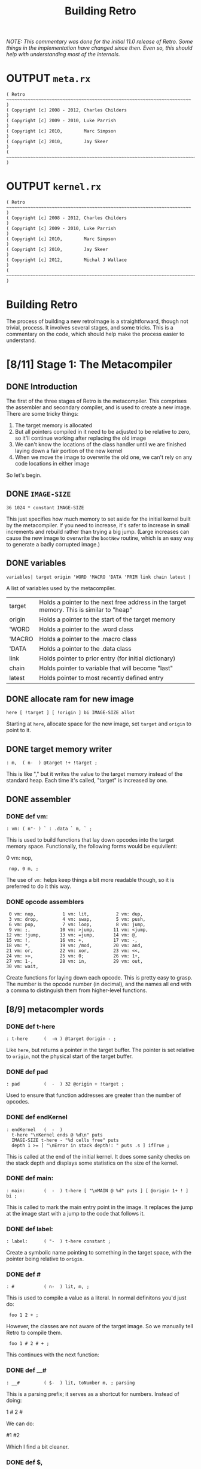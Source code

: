 #+TITLE: Building Retro

/NOTE: This commentary was done for the initial 11.0 release of Retro. Some things in the implementation have changed since then. Even so, this should help with understanding most of the internals./

* OUTPUT =meta.rx=
#+begin_src retro :tangle "~/vrx/image/meta.rx" :padline yes :noweb tangle
( Retro ~~~~~~~~~~~~~~~~~~~~~~~~~~~~~~~~~~~~~~~~~~~~~~~~~~~~~~~~~~~~~~~~~~~~~ )
( Copyright [c] 2008 - 2012, Charles Childers                                 )
( Copyright [c] 2009 - 2010, Luke Parrish                                     )
( Copyright [c] 2010,        Marc Simpson                                     )
( Copyright [c] 2010,        Jay Skeer                                        )
( ~~~~~~~~~~~~~~~~~~~~~~~~~~~~~~~~~~~~~~~~~~~~~~~~~~~~~~~~~~~~~~~~~~~~~~~~~~~ )
#+end_src

* OUTPUT =kernel.rx=
#+begin_src retro :tangle "~/vrx/image/kernel.rx" :padline yes :noweb tangle
( Retro ~~~~~~~~~~~~~~~~~~~~~~~~~~~~~~~~~~~~~~~~~~~~~~~~~~~~~~~~~~~~~~~~~~~~~ )
( Copyright [c] 2008 - 2012, Charles Childers                                 )
( Copyright [c] 2009 - 2010, Luke Parrish                                     )
( Copyright [c] 2010,        Marc Simpson                                     )
( Copyright [c] 2010,        Jay Skeer                                        )
( Copyright [c] 2012,        Michal J Wallace                                 )
( ~~~~~~~~~~~~~~~~~~~~~~~~~~~~~~~~~~~~~~~~~~~~~~~~~~~~~~~~~~~~~~~~~~~~~~~~~~~ )
#+end_src




* Building Retro

The process of building a new retroImage is a straightforward, though not trivial, process. It involves several stages, and some tricks. This is a commentary on the code, which should help make the process easier to understand.

* [8/11] Stage 1: The Metacompiler
** DONE Introduction
The first of the three stages of Retro is the metacompiler. This comprises the assembler and secondary compiler, and is used to create a new image. There are some tricky things:

1) The target memory is allocated
2) But all pointers compiled in it need to be adjusted to be relative to zero, so it'll continue working after replacing the old image
3) We can't know the locations of the class handler until we are finished laying down a fair portion of the new kernel
4) When we move the image to overwrite the old one, we can't rely on any code locations in either image

So let's begin.

** DONE =IMAGE-SIZE=
#+begin_src retro :tangle "~/vrx/image/meta.rx" :padline yes :noweb tangle
36 1024 * constant IMAGE-SIZE
#+end_src

This just specifies how much memory to set aside for the initial kernel built by the metacompiler. If you need to increase, it's safer to increase in small increments and rebuild rather than trying a big jump. (Large increases can cause the new image to overwrite the =bootNew= routine, which is an easy way to generate a badly corrupted image.)

** DONE variables
#+begin_src retro :tangle "~/vrx/image/meta.rx" :padline yes :noweb tangle
variables| target origin 'WORD 'MACRO 'DATA 'PRIM link chain latest |
#+end_src

A list of variables used by the metacompiler.

| target | Holds a pointer to the next free address in the target memory. This is similar to "heap" |
| origin | Holds a pointer to the start of the target memory                                        |
| 'WORD  | Holds a pointer to the .word class                                                       |
| 'MACRO | Holds a pointer to the .macro class                                                      |
| 'DATA  | Holds a pointer to the .data class                                                       |
| link   | Holds pointer to prior entry (for initial dictionary)                                    |
| chain  | Holds pointer to variable that will become "last"                                        |
| latest | Holds pointer to most recently defined entry                                             |

** DONE allocate ram for new image
#+begin_src retro :tangle "~/vrx/image/meta.rx" :padline yes :noweb tangle
here [ !target ] [ !origin ] bi IMAGE-SIZE allot
#+end_src

Starting at =here=, allocate space for the new image, set =target= and =origin= to point to it.

** DONE target memory writer
#+begin_src retro :tangle "~/vrx/image/meta.rx" :padline yes :noweb tangle
: m,  ( n-  ) @target !+ !target ;
#+end_src

This is like "," but it writes the value to the target memory instead of the standard heap. Each time it's called, "target" is increased by one.

** DONE assembler
*** DONE def vm:
#+begin_src retro :tangle "~/vrx/image/meta.rx" :padline yes :noweb tangle
: vm: ( n"- ) ` : .data ` m, ` ; 
#+end_src

This is used to build functions that lay down opcodes into the target memory space. Functionally, the following forms would be equivilent:

#+begin_example retro

  0 vm: nop,

:  nop, 0 m, ;

#+end_example

The use of =vm:= helps keep things a bit more readable though, so it is preferred to do it this way.
*** DONE opcode assemblers
#+begin_src retro :tangle "~/vrx/image/meta.rx" :padline yes :noweb tangle
   0 vm: nop,          1 vm: lit,          2 vm: dup,
   3 vm: drop,         4 vm: swap,         5 vm: push,
   6 vm: pop,          7 vm: loop,         8 vm: jump,
   9 vm: ;,           10 vm: >jump,       11 vm: <jump,
  12 vm: !jump,       13 vm: =jump,       14 vm: @,
  15 vm: !,           16 vm: +,           17 vm: -,
  18 vm: *,           19 vm: /mod,        20 vm: and,
  21 vm: or,          22 vm: xor,         23 vm: <<,
  24 vm: >>,          25 vm: 0;           26 vm: 1+,
  27 vm: 1-,          28 vm: in,          29 vm: out,
  30 vm: wait,
#+end_src

Create functions for laying down each opcode. This is pretty easy to grasp. The number is the opcode number (in decimal), and the names all end with a comma to distinguish them from higher-level functions.

** [8/9] metacompler words
*** DONE def t-here
#+begin_src retro :tangle "~/vrx/image/meta.rx" :padline yes :noweb tangle
: t-here      (  -n ) @target @origin - ;
#+end_src

Like =here=, but returns a pointer in the target buffer. The pointer is set relative to =origin=, not the physical start of the target buffer.

*** DONE def pad
#+begin_src retro :tangle "~/vrx/image/meta.rx" :padline yes :noweb tangle
: pad         (  -  ) 32 @origin + !target ;
#+end_src

Used to ensure that function addresses are greater than the number of opcodes.

*** DONE def endKernel
#+begin_src retro :tangle "~/vrx/image/meta.rx" :padline yes :noweb tangle
: endKernel   (  -  )
  t-here "\nKernel ends @ %d\n" puts
  IMAGE-SIZE t-here - "%d cells free" puts
  depth 1 >= [ "\nError in stack depth!: " puts .s ] ifTrue ;
#+end_src

This is called at the end of the initial kernel. It does some sanity checks on the stack depth and displays some statistics on the size of the kernel.

*** DONE def main:
#+begin_src retro :tangle "~/vrx/image/meta.rx" :padline yes :noweb tangle
: main:       (  -  ) t-here [ "\nMAIN @ %d" puts ] [ @origin 1+ ! ] bi ;
#+end_src

This is called to mark the main entry point in the image. It replaces the jump at the image start with a jump to the code that follows it.

*** DONE def label:
#+begin_src retro :tangle "~/vrx/image/meta.rx" :padline yes :noweb tangle
: label:      ( "-  ) t-here constant ;
#+end_src

Create a symbolic name pointing to something in the target space, with the pointer being relative to =origin=.

*** DONE def #
#+begin_src retro :tangle "~/vrx/image/meta.rx" :padline yes :noweb tangle
: #           ( n-  ) lit, m, ;
#+end_src

This is used to compile a value as a literal. In normal definitons you'd just do:

#+begin_example retro
:  foo 1 2 + ;
#+end_example

However, the classes are not aware of the target image. So we manually tell Retro to compile them.

#+begin_example retro
:  foo 1 # 2 # + ;
#+end_example

This continues with the next function:

*** DONE def __#
#+begin_src retro :tangle "~/vrx/image/meta.rx" :padline yes :noweb tangle
: __#         ( $-  ) lit, toNumber m, ; parsing
#+end_src

This is a parsing prefix; it serves as a shortcut for numbers. Instead of doing:

#+begin_example retro
  1 # 2 #
#+end_example

We can do:

#+begin_example retro
  #1 #2
#+end_example

Which I find a bit cleaner.

*** DONE def $,
#+begin_src retro :tangle "~/vrx/image/meta.rx" :padline yes :noweb tangle
: $,          ( $-  ) withLength [ @+ m, ] times 0 m, drop ;
#+end_src

Copy a string from the current image into the target memory space.

The above finishes off what I consider the core of the assembler. The code then moves on to extend this into a target compiler and machine forth dialect.

*** TODO def shrink
#+begin_src retro :tangle "~/vrx/image/meta.rx" :padline yes :noweb tangle
: shrink      (  -  ) t-here "\nShrinking kernel to %d cells\n" puts
                      t-here @origin 6 + ! t-here @origin 3 + ! ;
#+end_src

** TODO Metacompiler
*** TODO def t: and i:  { t: is done, but add a note about i: }
#+begin_src retro :tangle "~/vrx/image/meta.rx" :padline yes :noweb tangle
{{
  : <self-compile>  &m, reclass ;
---reveal---
  : t: ( "- ) label: <self-compile> nop, nop, ;
  : i: ( "- ) label: <self-compile> ;
}}
#+end_src

Since =:= creates a dictionary header in the current image, we can't use it to create functions in the target. We define =t:= (for "target :") to create a label, compile two nop instructions, and then change the label's class to call
"m,"

Since the Retro VM is direct threaded, this basically makes a function in the target compile a call to itself when referenced. The following forms would be functionally identical:

#+begin_example retro

  ( without t: or # )
  label: foo  lit, 1 m, lit, 2 m, ;, ;,
  label: bar ' foo m, ;, ;,

  ( with t: and # )
  t: foo #1 #2 ;, ;,
  t: bar foo ;, ;,

#+end_example

As can be seen, the second is much more compact and readable.

*** NOTE: the end-of-function marker

Note the double ;, at the end of the functions. Retro 11 expects colon definitions to end in a double return. This could be stripped out to save space, but some of the debugging tools (such as dissect' and autopsy.rx) require this to locate the end of a function in memory.

Later on a modified ";" is defined to do this for us.

*** TODO def { =if <if >if !if then }
#+begin_src retro :tangle "~/vrx/image/meta.rx" :padline yes :noweb tangle
{{
  : cond ( -a ) @target 0 m, ;
---reveal---
  : =if  ( -a ) !jump, cond ;
  : <if  ( -a ) >jump, cond ;
  : >if  ( -a ) <jump, cond ;
  : !if  ( -a ) =jump, cond ;
  : then ( a- ) t-here swap ! ;
}}
#+end_src

Primitive conditionals mapping to the VM conditional jumps. Since the initial kernel does not support quotes, this is used to allow for any required comparision or flow control.

*** def =jump:=
#+begin_src retro :tangle "~/vrx/image/meta.rx" :padline yes :noweb tangle
: jump:  ( "-  ) jump, ' m, ;
#+end_src

Compile a jump instruction into the target memory. This is used in a
couple of places to keep the address stack shallow, and to improve
performance slightly.

*** DONE def =repeat= / =again=
#+begin_src retro :tangle "~/vrx/image/meta.rx" :padline yes :noweb tangle
: repeat (  -a ) t-here ;
: again  ( a-  ) jump, m, ;
#+end_src

We redefine repeat/again to work in the target memory instead of the current image.

*** TODO tallot
#+begin_src retro :tangle "~/vrx/image/meta.rx" :padline yes :noweb tangle
: tallot  ( n- ) [ 0 m, ] times ;
#+end_src

*** DONE variable factories
#+begin_src retro :tangle "~/vrx/image/meta.rx" :padline yes :noweb tangle
: variable: ( n"- ) label: m, ;
: variable  (  "- ) 0 variable: ;
: elements  ( n"- ) &variable times ;
#+end_src

Create labels pointing to data in the target image. These correspond to the identically named functions in the current image.

** [3/6] functions to build the initial dictionary
*** TODO def entry word: data: { are these obsolete given p: w: m: ?  and where is macro ??}

A big round of functions used to create the initial dictionary in the new
kernel. Taking these one at a time:

#+begin_src retro :tangle "~/vrx/image/meta.rx" :padline yes :noweb tangle
: entry     ( a"- ) t-here dup !latest @link m, !link m, m, 0 m, getToken $, ;
#+end_src

Given a pointer, a class, and a string with the name, create a new header. Generally this should not be used directly; instead use "word:", "macro:", and "data:"

#+begin_src retro :tangle "~/vrx/image/meta.rx" :padline yes :noweb tangle
: word:     ( a"- ) @'WORD  entry ;
#+end_src

Given a pointer, parse for a name and create a header with a class of ".word"

{ macro ??? }

Given a pointer, parse for a name and create a header with a class of ".macro"


#+begin_src retro :tangle "~/vrx/image/meta.rx" :padline yes :noweb tangle
: data:     ( a"- ) @'DATA  entry ;
#+end_src

Given a pointer, parse for a name and create a header with a class of ".data"

*** TODO def p: w: m:
#+begin_src retro :tangle "~/vrx/image/meta.rx" :padline yes :noweb tangle
: w:        ( ""- )
  t-here dup !latest @link m, !link @'WORD m, t-here 0 m, 0 m, getToken $, t-here swap @origin + ! t: ;
#+end_src

#+begin_src retro :tangle "~/vrx/image/meta.rx" :padline yes :noweb tangle
: p:        ( ""- )
  t-here dup !latest @link m, !link @'PRIM m, t-here 0 m, 0 m, getToken $, t-here swap @origin + ! t: ;

: m:        ( ""- )
  t-here dup !latest @link m, !link @'MACRO m, t-here 0 m, 0 m, getToken $, t-here swap @origin + ! t: ;
#+end_src

*** TODO def :doc
#+begin_src retro :tangle "~/vrx/image/meta.rx" :padline yes :noweb tangle
: :doc
  t-here [ $, ] dip @latest @origin + 3 + ! ;
#+end_src
*** DONE def patch
#+begin_src retro :tangle "~/vrx/image/meta.rx" :padline yes :noweb tangle
: patch     (   - ) @link [ @chain ! ] [ "\nLast header at %d" puts ] bi ;
#+end_src

You should call "patch" at the end of the kernel source to seal the initial dictionary. Once that's done, relocation should be possible.

*** DONE def mark
#+begin_src retro :tangle "~/vrx/image/meta.rx" :padline yes :noweb tangle
: mark      (   - ) @target !chain ;
#+end_src

Mark the cell at t-here as the variable that will corespond with "last". This variable is set later by...

*** DONE def setClass
#+begin_src retro :tangle "~/vrx/image/meta.rx" :padline yes :noweb tangle
: setClass  ( aa- ) ! ;
#+end_src

Now we run into a problem. We can create headers, but the class locations aren't easily knowable. We get around this by using =setClass= to assign the ='WORD=  ='MACRO=  and ='DATA= variables to the class handlers we create.

** DONE Image Relocator
#+begin_src retro :tangle "~/vrx/image/meta.rx" :padline yes :noweb tangle
{{
  : for      ( n-   )  here 5 , ; compile-only
  : next     (  -   )  6 , 7 , , ; compile-only
  : @+       ( a-ac )  dup 1+ swap @ ;
  : !+       ( ca-a )  dup 1+ push ! pop ;
  : copy     ( aan- )  for push @+ pop !+ next drop drop ;
  : wait     ( - )     0 0 out [[ 30 , ]] ;
  : save     ( - )     1 4 out 0 0 out wait ;
  : relocate ( - )     origin @ 0 IMAGE-SIZE copy ;
---reveal---
  : bootNew  ( - )     relocate save 0 push ;
}}
#+end_src

This bit is hairy. Once the target image is created, we need to replace the original image with the new one. This involves reading it cell by cell, and writing it to the main memory, starting at address zero. Pretty straightforward.

However there is a catch. Since the new image will (generally) differ from the old one, /this code can not call anything in the old or new images/.

So, to make this work, I define all needed factors using only primitives and macros that inline raw Ngaro bytecode. The mechanics here are murky, but I've not found a better solution yet.

Once "bootNew" finishes relocating the kernel it saves the new image file and uses a trick ("0 push ;") to jump to the new image. Assuming that there are no serious bugs, the new image should be ready to extend.

If anything does go wrong you may have to manually kill the VM and restore the image from a clean backup.

** TODO Avoid keymap issues
#+begin_src retro :tangle "~/vrx/image/meta.rx" :padline yes :noweb tangle
devector keymap:handler
#+end_src
** DONE Setup target memory for new image
#+begin_src retro :tangle "~/vrx/image/meta.rx" :padline yes :noweb tangle
: ; ( - ) ;, ;, ;; [[
#+end_src

Ok, now this one is the last definition in the metacompiler. We redefine ";" to lay down two return instructions (";,"), and then end the definition and exit the compiler manually (using ";; [[").

*TIP:* If you are pressed for space, you can save a fair amount of memory by removing the second ";," here.

One final bit:

#+begin_src retro :tangle "~/vrx/image/meta.rx" :padline yes :noweb tangle
jump, 0 m,
reset
#+end_src

Compile a jump instruction, with a target of zero. This will be modified later, by "main:". And finally, "reset" to ensure the data stack is in a clean state.

* [3/14] Stage 2: The Kernel
** [0/1] Layout of the Image
*** TODO ~{ update this text to reflect the new situation for TIB }~

#+begin_src retro :tangle "~/vrx/image/kernel.rx" :padline yes :noweb tangle
IMAGE-SIZE  constant CORE
CORE 0000 + constant HEAP
#+end_src

  IMAGE-SIZE  constant CORE
  CORE 0000 + constant TIB
  TIB   512 + constant HEAP

Create a few constants, which determine the basic memory layout. It looks like:

| 0              | Start of memory. The kernel goes here              |
| 0 + IMAGE-SIZE | End of kernel, start of TIB (text input buffer)    |
| TIB + 512      | Start of heap. This is set to TIB + 512 by default |

If you need to save memory, reducing the TIB is a quick and easy way to do so.  I'd leave it at least 81 characters long, but making it a bit longer than the longest strings you'll be creating is a good idea.

WARNING:

  If you make TIB too small, you can overwrite non-kernel code as you type long strings. If you overwrite memory, you may need to exit and reload, or even restore the image from a backup in some cases.

** [2/4] Initial Variables
At this point the metacompiler functions are created, there is space set aside
for a new image, and things are ready to proceed. So on to the kernel.
*** DONE =last= .. =which=
#+begin_src retro :tangle "~/vrx/image/kernel.rx" :padline yes :noweb tangle
mark variable last    ( Pointer to the most recent dictionary header          )
HEAP variable: heap   ( Starting address of the data/code heap                )
variable compiler     ( Is the compiler on or off?                            )
variable which        ( Pointer to dictionary header of the most recently     )
                      ( looked up word                                        )
#+end_src

These should be pretty easy to grasp. Note the use of =mark= to flag the =last= variable, which will be updated after the initial dictionary is created.

*** TODO |memory fb fw fh cw ch
#+begin_src retro :tangle "~/vrx/image/kernel.rx" :padline yes :noweb tangle
6 elements memory fb fw fh cw ch
#+end_src

*** DONE copytag, version, build, okmsg

#+begin_src retro :tangle "~/vrx/image/kernel.rx" :padline yes :noweb tangle
label: copytag   "Retro" $,
label: version   "11.5" $,
label: build     "2012.12.10" $,
label: okmsg     "ok  " $,
#+end_src

Some strings. "copytag" and "version" and "build" are displayed when Retro starts, while "okmsg" serves as the prompt for the listener.

*** TODO call pad { i think this moved up to the top ?? }

Ngaro assumes that addresses of functions will be greater than the number of opcodes. The "pad" function injects a bunch of NOP's to make sure that things are setup correctly.

The padding isn't always needed, but seems to help keep the rebuilds more stable if you are making changes to the kernel. (Specifically, it's there to ensure that no functions are located at addresses reserved for Ngaro bytecodes.)

** TODO DEF , ~{ the heap writer }~
#+begin_src retro :tangle "~/vrx/image/kernel.rx" :padline yes :noweb tangle
t: ,           ( n-  ) heap # @, dup, 1+, push, !, pop, heap # !, ;
#+end_src

** [5/7] classes
*** DONE DEF withClass
#+begin_src retro :tangle "~/vrx/image/kernel.rx" :padline yes :noweb tangle
t: withClass   ( ac- ) 1-, push, ;
#+end_src

This is identical (by default) to =do=, but serves as a hook for gaining more control over how classes are handled

*** DONE DEF .word
#+begin_src retro :tangle "~/vrx/image/kernel.rx" :padline yes :noweb tangle
t: .word       (  a- ) compiler # @, 0 # !if , ; then jump: withClass
#+end_src

The class handler for normal functions. If interpreting, execute the xt of the function. If the compiler is active, lay down a call to the xt instead.

*** DONE DEF .macro
#+begin_src retro :tangle "~/vrx/image/kernel.rx" :padline yes :noweb tangle
t: .macro      (  a- ) jump: withClass
#+end_src

The core class for compiler macros. Basically "immediate" functions; this always calls the xt.

*** DONE DEF =.data=
:PROPERTIES:
:ID: .data
:END:
#+begin_src retro :tangle "~/vrx/image/kernel.rx" :padline yes :noweb tangle
t: .data       (  a- ) compiler # @, 0; drop, 1 # , , ;
#+end_src

The class handler for data structures. It either leaves the xt on the stack (if interpreting), or compiles it as a literal.

*** DONE DEF =.primitive=
#+begin_src retro :tangle "~/vrx/image/kernel.rx" :padline yes :noweb tangle
t: .primitive  (  a- )
    dup, @, 0 # =if compiler # @, -1 # =if 2 # +, @, then then jump: .word
#+end_src

*** TODO classes for the words so far
#+begin_src retro :tangle "~/vrx/image/kernel.rx" :padline yes :noweb tangle

' .macro     'MACRO setClass
' .data      'DATA  setClass
' .primitive 'PRIM  setClass
#+end_src

This bit assigns the classes to the variables that the metacompiler will later use when creating the initial dictionary. Without this, we'd have no easy way to reference the classes in the new kernel.

*** TODO docs for the words so far ~{ looks like these can be inlined...? }~
#+begin_src retro :tangle "~/vrx/image/kernel.rx" :padline yes :noweb tangle
' , word: ,
"( n- ) Place TOS **here** and increment **heap** by 1 " :doc

' withClass    word: withClass
"( ac- ) Execute a function via the specified class handler" :doc

' .word          word: .word
"( a- ) Class for normal functions" :doc

' .macro       word: .macro
"( a- ) Class for immediate functions" :doc

' .data          word: .data
"( a- ) Class for data (variables, literals, etc) " :doc

' .primitive   word: .primitive
"( a- ) Class for functions corresponding to VM opcodes; used for simple optimizations" :doc
#+end_src

** TODO Primitives : =dup= .. =!+=
*** .
These are functions that map directly to Ngaro instructions. We will use the instructions directly in most cases (to save some overhead), but this serves to allow normal definitions to use them if desired.

*** stack operations
**** dup
#+begin_src retro :tangle "~/vrx/image/kernel.rx" :padline yes :noweb tangle
p: dup dup dup, ;
"( n-nn ) Duplicate TOS" :doc
#+end_src
**** swap
#+begin_src retro :tangle "~/vrx/image/kernel.rx" :padline yes :noweb tangle
p: swap swap swap, ;
"( xy-yx ) Exchange positions of TOS and NOS" :doc
#+end_src

**** drop
#+begin_src retro :tangle "~/vrx/image/kernel.rx" :padline yes :noweb tangle
p: drop drop drop, ;
"( n- ) Drop TOS from the stack" :doc
#+end_src
*** bitwise operations { also logical operations since true is -1 }
**** and
#+begin_src retro :tangle "~/vrx/image/kernel.rx" :padline yes :noweb tangle
p: and and and, ;
"( xy-n ) Bitwise AND" :doc
#+end_src
**** or
#+begin_src retro :tangle "~/vrx/image/kernel.rx" :padline yes :noweb tangle
p: or or or, ;
"( xy-n ) Bitwise OR" :doc
#+end_src
**** xor
#+begin_src retro :tangle "~/vrx/image/kernel.rx" :padline yes :noweb tangle
p: xor xor xor, ;
"( xy-n ) Bitwise XOR" :doc
#+end_src
*** memory operations
**** @
#+begin_src retro :tangle "~/vrx/image/kernel.rx" :padline yes :noweb tangle
p: @ @ @, ;
"( a-n ) Fetch a value from a memory location" :doc
#+end_src
**** !
#+begin_src retro :tangle "~/vrx/image/kernel.rx" :padline yes :noweb tangle
p: ! ! !, ;
"( na- ) Store a value to a memory location" :doc
#+end_src
*** arithmetic operations
**** +
#+begin_src retro :tangle "~/vrx/image/kernel.rx" :padline yes :noweb tangle
p: + + +, ;
"( xy-n ) Add two values (x+y)" :doc
#+end_src
**** -
#+begin_src retro :tangle "~/vrx/image/kernel.rx" :padline yes :noweb tangle
p: - - -, ;
"( xy-n ) Subtract two values (x-y)" :doc
#+end_src
**** *
#+begin_src retro :tangle "~/vrx/image/kernel.rx" :padline yes :noweb tangle
p: * * *, ;
"( xy-n ) Multiply two values (x*y)" :doc
#+end_src
**** /mod
#+begin_src retro :tangle "~/vrx/image/kernel.rx" :padline yes :noweb tangle
p: /mod /mod /mod, ;
"( xy-rq ) Divide and Remainder. This performs symmetric division" :doc
#+end_src
**** << { shift left, or multiply by 2 }
#+begin_src retro :tangle "~/vrx/image/kernel.rx" :padline yes :noweb tangle
p: << << <<, ;
"( xy-n ) Shift bits left (x<<y)" :doc
#+end_src
**** >> { shift right, or divide by 2 }
#+begin_src retro :tangle "~/vrx/image/kernel.rx" :padline yes :noweb tangle
p: >> >> >>, ;
"( xy-n ) Shift bits right (x>>y)" :doc
#+end_src
**** 1-
#+begin_src retro :tangle "~/vrx/image/kernel.rx" :padline yes :noweb tangle
p: 1-  1-  1-, ;
"( n-n ) Decrement TOS by 1 " :doc
#+end_src
**** 1+
#+begin_src retro :tangle "~/vrx/image/kernel.rx" :padline yes :noweb tangle
p: 1+  1+  1+, ;
"( n-n ) Increment TOS by 1 " :doc
#+end_src
*** i/o operations
**** out
#+begin_src retro :tangle "~/vrx/image/kernel.rx" :padline yes :noweb tangle
p: out out out, ;
"( np- ) Write a value to an I/O port" :doc
#+end_src
**** in
#+begin_src retro :tangle "~/vrx/image/kernel.rx" :padline yes :noweb tangle
p: in in in, ;
"( p-n ) Read a value from an I/O port" :doc
#+end_src
** [2/9] Additional stack, variable, and math functions.
*** DONE wait
#+begin_src retro :tangle "~/vrx/image/kernel.rx" :padline yes :noweb tangle
w: wait wait 0 # 0 # out, wait, ;
"( - ) Wait for an I/O event" :doc
#+end_src

The "wait," instruction needs a bit of extra help to actually trigger an I/O event. This provides it.

*** TODO over
#+begin_src retro :tangle "~/vrx/image/kernel.rx" :padline yes :noweb tangle
w: over over push, dup, pop, swap, ;
"( xy-xyx ) Place a copy of NOS over TOS" :doc
#+end_src

*** TODO not
#+begin_src retro :tangle "~/vrx/image/kernel.rx" :padline yes :noweb tangle
w: not not -1 # xor, ;
"( x-y ) Same as -1 xor; invert TOS and subtract 1" :doc
#+end_src

*** TODO on
#+begin_src retro :tangle "~/vrx/image/kernel.rx" :padline yes :noweb tangle
w: on on -1 # swap, !, ;
"( a- ) Set a variable to -1 (true)" :doc
#+end_src

*** TODO off
#+begin_src retro :tangle "~/vrx/image/kernel.rx" :padline yes :noweb tangle
w: off off 0 # swap, !, ;
"( a- ) Set a variable to  0 (false)" :doc
#+end_src
*** TODO =/= and =mod=
#+begin_src retro :tangle "~/vrx/image/kernel.rx" :padline yes :noweb tangle
w: / / /mod, swap, drop, ;
"( xy-q ) Divide two numbers (x/y)" :doc

w: mod mod /mod, drop, ;
"( xy-r ) Modulus of two numbers (x%y)" :doc
#+end_src

*** TODO negate
#+begin_src retro :tangle "~/vrx/image/kernel.rx" :padline yes :noweb tangle
w: negate negate -1 # *, ;
"( x-y ) Invert sign of TOS" :doc
#+end_src

*** DONE do
#+begin_src retro :tangle "~/vrx/image/kernel.rx" :padline yes :noweb tangle
w: do do 1-, push, ;
"( a- ) Call a function by address" :doc
#+end_src

This is used to invoke a function. The =1-,= is used to account for the way the
VM increments the instruction pointer.

*** TODO @+ / !+
#+begin_src retro :tangle "~/vrx/image/kernel.rx" :padline yes :noweb tangle
w: @+ @+ dup, 1+, swap, @, ;
"( a-ac ) Fetch a value from an address, return the next address and the value" :doc

w: !+ !+ dup, 1+, push, !, pop, ;
"( ca-a ) Store a value to an address, return next address" :doc
#+end_src

Rather handy functions for "fetch from and return next" and "store to and return next". This allows easy access to linear arrays or strings:

#+begin_example retro
  ( an example of using @+ )
  create array 1 , 2 , 3 ,
  array @+ putn @+ putn @+ putn drop
#+end_example

** TODO Core Compiler: =here= .. =pop=

Continuing on, we now have the core of the actual colon compiler:

#+begin_src retro :tangle "~/vrx/image/kernel.rx" :padline yes :noweb tangle

w: here here heap # @, ;
"( -a ) Next free address in **heap**" :doc

m: ;; ;; 9 # , ;
"( - ) Compile an exit into a function, but do not stop compilation" :doc

m: ; t-;  ;; ;; compiler # off ;
"( - ) Compile an exit into a function and stop the compiler" :doc

i: ($,) repeat @+ 0; , again ;
( [ a-a ] internal helper function for inlining strings )

i: $ ($,) drop, 0 # , ;
( [ a- ] internal helper function for inlining strings )

m: push push 5 # , ;
"( n- ) Push a value to the address stack" :doc

m: pop  pop  6 # , ;
"( -n ) Pop a value off the address stack" :doc
#+end_src

*** | core compiler
****  t: here     (  -a )  heap # @, ;
****  t: ,        ( n-  )  here !+ heap # !, ;

Note the use of "!+" in ",". This is a clean way of implementing this
functionality.

****  t: ;;       (  -  )  #9 , ;
****  t: t-;      (  -  )  ;; ;; compiler # off ;

For terminating definitions. These are exposed as ";;" and ";", respectively.
We allow the "t-" prefix to avoid confusion with the ";" provided by the
metacompiler.

TIP:

  If you are pressed for space, you can save a fair amount of memory by
  removing the second ";;" here.

And back to the code:

****  t: ($,)     ( a-a )  repeat @+ 0; , again ;
****  t: $        ( a-  )  ($,) drop, #0 , ;

This is used to compile a string into memory. We'll see how it is used
when we get to ":".

Since we lack any counted loops, the "($,)" has been factored out into a
separate definition.

****  t: push     ( n-  )  #5 , ;
****  t: pop      (  -n )  #6 , ;

These are exposed as macros; they lay down push, and pop, instructions when
executed.
** TODO Conditionals and Flow Control : =0;= .. =again=
#+begin_src retro :tangle "~/vrx/image/kernel.rx" :padline yes :noweb tangle

m: 0; t-0; 25 # , ;
"( n-n || n- ) If TOS is not zero, do nothing. If TOS is zero, drop TOS and exit the function" :doc

m: repeat t-repeat here ;
"( R: - C: -a ) Start an unconditional loop" :doc

m: again t-again  8 # , , ;
"( R: -  C: a- ) Jump to the code following the most recent **repeat**" :doc
#+end_src
*** | conditionals / flow control
****  t: t-0;     ( n-n   ||   n- )  #25 , ;
****  t: t-repeat ( R: -    C: -a )  here ;
****  t: t-again  ( R: -    C: a- )  #8 , , ;

Primitive flow control and conditionals. At this point we have to use
these, as there's no quotes in the initial kernel.

Note the continued use of "t-" as a prefix to avoid confusion with the
functions in the metacompiler.

Most of these will be hidden at the end of the core.rx source.
** TODO Console Output
*** DONE DEF =update=
#+begin_src retro :tangle "~/vrx/image/kernel.rx" :padline yes :noweb tangle
-1 variable: update
#+end_src

This variable is used to control whether or not the display is updated. On
some VM implementations, you can improve performance by turning it "off" before
writing large amounts of text to the screen, then "on" when done.

*** TODO def redraw - puts
#+begin_src retro :tangle "~/vrx/image/kernel.rx" :padline yes :noweb tangle
w: redraw redraw update # @, 0; drop, 0 # 3 # out, ;
"( - ) Update the display. Can be disabled temporarily by **update**" :doc

w: putc putc 0; 1 # 2 # out, wait redraw ;
"( c- ) Display a character" :doc

w: cr cr 10 # putc ;
"( - ) Display a newline character" :doc

i: (puts) repeat @+ 0; putc again ;
( [ a-a ] helper for **puts** )

w: <puts> <puts> (puts) drop, ;
"( $- ) Helper; default way to display strings" :doc

w: puts puts <puts> ;
"( $- ) Display a string" :doc
#+end_src
** TODO Console Input =break= / =keyXXX= .. =accept=
#+begin_src retro :tangle "~/vrx/image/kernel.rx" :padline yes :noweb tangle

variable  break                       ( Holds the delimiter for 'accept'   )

-1 variable: remapping                   ( Allow extended whitespace?         )

-1 variable: eatLeading?                 ( Eat leading delimiters?            )

-1 variable: tabAsWhitespace

 0 variable: keymap
keymap data: keymap
"( -a ) Variable, determines whether or not to use the keymap" :doc

 9 variable: keymap:PREFIX
keymap:PREFIX data: keymap:PREFIX
"( -a ) Variable, holds prefix for triggering keymap lookups. Default is #9 (tab)" :doc

 0 variable: keymap:TABLE
256 tallot
keymap:TABLE data: keymap:TABLE
"( -a ) Variable, jump table for keymap handlers" :doc


w: STRING-LENGTH STRING-LENGTH  256 # ;
"( -n ) Return the max length for a string" :doc

w: STRING-BUFFERS STRING-BUFFERS 12 # ;
"( -n ) Return number of temporary string buffers" :doc

w: tib tib memory # @, STRING-LENGTH - ;
"(  -a ) Returns address of text input buffer" :doc

w: remapKeys remapKeys ;
"( c-c ) Remap one ASCII value to another" :doc

w: remap:whitespace remap:whitespace
   dup,  127 # =if drop,  8 # then
   dup,   13 # =if drop, 10 # then
   remapping # @, 0; drop,
   dup,   10 # =if drop, 32 # then
   tabAsWhitespace # @, 0; drop, dup, 9 # =if drop, 32 # then ;
"( c-c ) helper for remapping whitespace" :doc

w: getc:unfiltered getc:unfiltered 1 # 1 # out, wait 1 # in, ;
"( -c ) Read a keypress and return the ASCII value on the stack" :doc

w: getc:with/remap getc:with/remap
  repeat getc:unfiltered remapKeys dup, 0 # !if remap:whitespace ; then drop, again ;
"( -c ) Read a keypress and return the ASCII value on the stack.\nThis differs from **getc:unfiltered** in that the key value is processed\nby **remapKeys** before being returned.\nUnlike **getc** it does not attempt to support the keymaps." :doc

w: keymap:handler keymap:handler
  ;
"( c-c ) handle keymaps" :doc

w: getc getc
  repeat getc:unfiltered keymap:handler remapKeys dup, 0 # !if remap:whitespace ; then drop, again ;
"( -c ) Read a keypress and return the ASCII value on the stack.\nBoth remapping and keymaps are handled by this." :doc

i: putc? dup, 8 # =if drop, break # @, ; then dup, putc ;
( [ c-c ] helper to display characters and backspaces properly )

i: eat    ( a-a )
   eatLeading? # @, 0; drop,
   repeat getc putc? dup, break # @, !if swap, !+ ; then drop, again ;
( [ a-a ] helper function to eat leading delimiters )

i: guard? dup, 1+, tib <if drop, tib ; then 8 # putc ;
( [ n-n ] helper to prevent backspacing to before start of buffer )

i: (accept)
   repeat
     getc
     dup, 8 # =if drop, 1-, guard? jump: (accept) then
     dup, putc
     dup, break # @, =if drop, ; then
     swap, !+
   again ;
( [ a-a ] internal implementation of **accept** )

w: accept accept break # !, tib eat (accept) 0 # swap, !+ drop, ;
"( c- ) Read a string, ending with the specified character. The string is returned in **tib**" :doc
#+end_src
** TODO | console input
***  t: redraw (  -  ) update # @, 0; drop, #0 #3 out, ;

Attempt to flush the output buffers.

***  t: putc   ( c-  ) 0; #1 #2 out, wait redraw ;

Display an ASCII (or possibly unicode) character.

***  t: cr     (  -  ) #10 putc ;

Move the text cursor to the start of the next line.

***  t: (puts) ( a-a ) repeat @+ 0; putc again ;
***  t: <puts> ( a-  ) (puts) drop, ;
***  t: puts   ( a-  ) <puts> ;

These are used to display a string. "(puts)" is not exposed to the global
dictionary, but the others are. "<puts>" is replaced in stage 3 with code
allowing for formatted output. Generally, user code should only call "puts".

  variable break                           ( Holds the delimiter for 'accept' )
  -1 variable: remapping                   ( Allow extended whitespace?       )
  -1 variable: eatLeading?                 ( Eat leading delimiters?          )
  -1 variable: tabAsWhitespace

These should be understandable by the comments.

***  t: tib ( -a ) TIB # ;

Return a pointer to the text input buffer. This allows for temporary (or long
term) moving of the TIB to allow for longer strings.

***  t: remapKeys ( c-c ) ;

A hook to allow runtime remapping of one character to another during input.

***  t: ws        ( c-c )
     dup, #127 =if drop,  #8 then
     dup,  #13 =if drop, #10 then
     remapping # @, 0; drop,
     dup, #10 =if drop, #32 then
     tabAsWhitespace # @, #0 !if dup,  #9 =if drop, #32 then then ;

Remapping of whitespace. Generally, this will take care of backspaces on OS X,
cr/lf pairs under Windows, and optionally turn tabs into spaces.

***  t: <getc> (  -c ) #1 #1 out, wait #1 in, ;
***  t: getc   (  -c ) repeat <getc> remapKeys dup #0 !if ws ; then drop, again ;

Read a key from the keyboard. This is exposed as "getc", and calls "remapKeys"
and "ws" to remap things before returning them on the stack.

***  t: putc?  ( n-n ) dup, #8 =if drop, break # @, ; then dup, putc ;

Display a character if not backspace.

***  t: eat    ( a-a )
     eatLeading? # @, 0; drop
     repeat getc putc? dup, break # @, !if swap, !+ ; then drop, again ;

If we want to discard leading delimiters, this will ignore input until it
encounters a non-delimiter character.

***  t: guard? ( n-n ) dup, 1+, tib <if drop, tib ; then #8 putc ;

This is used to prevent backspaces from going before the start of the TIB.

***  t: (accept) ( a-a )
     repeat
       getc
       dup, #8 =if drop, 1-, guard? jump: (accept) then
       dup, putc
       dup, break # @, =if drop, ; then
       swap, !+
     again ;
***  t: accept ( c- ) break # !, tib eat (accept) #0 swap, !+ drop, ;

Read input into the TIB, ending when the delimiter is encountered.
** [7/8] Colon Compiler :  =vector= .. =( .. )=

*** DONE VAR vector
#+begin_src retro :tangle "~/vrx/image/kernel.rx" :padline yes :noweb tangle
-1 variable: vector
#+end_src
*** DONE DEF { dictionary field accessors }
#+begin_src retro :tangle "~/vrx/image/kernel.rx" :padline yes :noweb tangle
w: d->class d->class  1+, ;
"( a-a ) Given a dictionary header, return the address of the class handler. Use **@** to get the actual pointer." :doc

w: d->xt d->xt 1+, 1+, ;
"( a-a ) Given a dictionary header, return the address of the function start (*xt*). Use **@** to get the actual pointer." :doc

w: d->doc d->doc 3 # +, ;
"( a-a ) Given a dictionary header, return the address of a documentation string. Use **@** to get the actual pointer." :doc

w: d->name d->name  4 # +, ;
"( a-a ) Given a dictionary header, return the address of the name. This is the actual start of the  name." :doc
#+end_src

These are dictionary field accessors. Our dictionary is a linked list, with
a structure of:

|  0 | link to previous |
|  1 | class handler    |
|  2 | xt               |
| 3+ | name of function |

The accessors give us a clean, and portable, way to access the various fields.

*** DONE DEF header
#+begin_src retro :tangle "~/vrx/image/kernel.rx" :padline yes :noweb tangle
w: header header  push, here        ( Entry Start      )
                     last # @, ,       ( Link to previous )
                     last # !,         ( Set as newest    )
                     ' .data # ,       ( Class = .data    )
                     here 0 # ,        ( XT               )
                     0 # ,             ( Pointer to docstr)
                     pop, $            ( Name             )
                     here swap, !, ;   ( Patch XT to HERE )
"( $- ) Given a name, create a new header with a class of **.data**" :doc
#+end_src

Given a string, this creates a header pointing the xt to the cell following
the header, and assigning a class of ".data" to it. This is used by:

*** DONE DEF create
#+begin_src retro :tangle "~/vrx/image/kernel.rx" :padline yes :noweb tangle
w: create create 32 # accept tib header ;
"( ``- ) Parse for a name and call **header**" :doc
#+end_src

"create" which parses for a name, then creates the header. Note here that
"accept" does not return a pointer to the tib; that is up to you to obtain
if needed.
*** TODO DEF =:= { the "colon compiler" }
#+begin_src retro :tangle "~/vrx/image/kernel.rx" :padline yes :noweb tangle
i: vector?  vector # @, 0; drop, 0 # , 0 # , ;

w: : :   create ' .word # last # @, d->class !, ]] vector? ;
"( ``- ) Calls **create**, changes class to **.word**, and turns **compiler** on." :doc
#+end_src

 t: (:)      (  -  )  last # @, d->class !, compiler # on #0 , #0 , ;
 t: :        ( "-  )  create ' .word # (:) ;


The colon compiler in all it's glory. "create" a header, assign it a class of
".word", lay down two nop's (for revectoring purposes), and set the compiler
to "on".

At this point we no longer need the old ":" from the old image, so we can
reuse the name here, rather than start it off with a "t-" prefix.

*** DONE DEF =[[=
#+begin_src retro :tangle "~/vrx/image/kernel.rx" :padline yes :noweb tangle
m: [[ [[ compiler # off ;
"( - ) Turn compiler off" :doc
#+end_src

*** DONE DEF =]]=
#+begin_src retro :tangle "~/vrx/image/kernel.rx" :padline yes :noweb tangle
w: ]] ]] compiler # on ;
"( - ) Turn compiler on" :doc
#+end_src

*** DONE MACRO ( { the comment-ignorer }
#+begin_src retro :tangle "~/vrx/image/kernel.rx" :padline yes :noweb tangle
m: ( t-(  ') # accept ;
"( ``- ) Parse for ) and ignore everything it reads" :doc
#+end_src

Allow for comments. Eats everything up to a ")", and then exits.

** [0/1] Quotes : =quote= .. =[ .. ]=

*** TODO reference diagram
#+begin_src retro :tangle "~/vrx/image/kernel.rx" :padline yes :noweb tangle
( Quotes ~~~~~~~~~~~~~~~~~~~~~~~~~~~~~~~~~~~~~~~~~~~~~~~~~~~~~~~~~~~~~~~~~~~~ )
( reference diagram:                                           )
(                                                              )
(  step       generated code.                                  )
(  -------    ----------------                                 )
(  [          <quote> 0000                                     )
(  [ 5        <quote> 0000 <lit> 0005                          )
(  [ 5 ]      <quote> ADDR <lit> 0005 <ret>                    )
(                                                              )
( ADDR will be same as "here" immediately after compilation    )
(                                                              )
( <quote> is the xt for "quote" - 711 as of retro 11.5 . This  )
( changes with kernel/meta.rx but the number should always be  )
( the same as both:  ' quote     and:  d' quote @d->xt         )
#+end_src
*** def quote
#+begin_src retro :tangle "~/vrx/image/kernel.rx" :padline yes :noweb tangle
w: quote quote ( -a  ) ( -- runtime -------------------------------- )
  pop, 1+        (   -a  | grab the return address, add 1, and )
  dup,           (  a-aa | dup, giving two pointers to ADDR    )
  @,             ( aa-aA | dereference one for actual target   )
  1-,            ( aa-aA | subtract 1 because ip++ in ngaro vm )
  push,          ( aA-a  | push result to do a calculated jump )
  1+, ;          (  a-a  | point to start of code, jump to end )
"( -a ) Helper function for quotations" :doc
#+end_src
*** def [
#+begin_src retro :tangle "~/vrx/image/kernel.rx" :padline yes :noweb tangle
m: [ [ ( -a )      ( -- compile-time---------------------------- )
  ' quote # ,    (   -   | compile a call to quote             )
  here           (   -a  | remember where to put ADDR          )
  0 # ,          (  a-a  | leave a cell to hold it later       )
  compiler # @,  (  a-af | store current compiler state        )
  compiler # on  ( af-af | turn the compiler on                )
  ;
"( - ) Start a quote (code block)" :doc
#+end_src
**** TODO t: [        (    -naa ) compiler # @, #8 , here #0 , here compiler # on ;
*** def ]
#+begin_src retro :tangle "~/vrx/image/kernel.rx" :padline yes :noweb tangle
m: ] ] ( af- ) ( a = placeholder for quote jump, f = old compile state  )
   ;;            ( af-af | compile a return from quoted code   )
   compiler # !, ( af-a  | restore compiler state              )
   here          (  a-aA | now we know what ADDR should be     )
   over !,       ( aA-a  | so go replace the 00                )
   compiler # @, (  a-af | recall current compile state        )
   0 # =if       ( af-a  | are we outside of the compiler?     )
                 ( -- runtime -------------------------------- )
     1+, ;       (  a-a  | for interactive, keep ptr to start  )
                 ( -- compile-time---------------------------- )
   then drop, ;  (  a-   | inside compile mode, just discard.  )
                 (       | the call to 'quote will restore it  )
                 (       | when the containing function runs   )
"( -a ) End a quote (code block)" :doc
#+end_src
**** TODO t: ]        ( naa-q   ) push, ;; here swap, !, compiler # !, pop, .data ;

Quotes are anonymous blocks of code. We create them using "[" and "]". The
way they work is this:

[ does:

  1) get a copy of the current compiler state
  2) compile a jump to 0, leaving a pointer to the jump target on the stack
  3) leave a pointer to the actual code start (after the jump) on the stack
  4) turn the compiler on

] does:

  1) move the pointer to the code in the quote out of the way
  2) compile an exit (";;")
  3) patch the jump ("here swap !")
  4) restore the compiler to the saved state ("compiler !")
  5) restore the pointer to the code in the quote, and call ".data"

And now on to the base set of combinators...
** TODO Combinators
*** { empty }                                                    :internal:
#+begin_src retro :tangle "~/vrx/image/kernel.rx" :padline yes :noweb tangle
i: empty ;
( [ - ] internal helper corresponding to an empty quote )
#+end_src

This serves as an empty quote, for use in cases where we may not have an
actual action (e.g., "ifTrue", and "ifFalse")

***  t: dip      (  nq-n   ) swap, push, do pop, ;

The "dip" combinator replaces direct use of "push" and "pop" in many cases.
E.g.,

  ( without dip )
  1 2 push 3 + pop

  ( with dip )
  1 2 [ 3 + ] dip

Moving on:

*** if / ifTrue / ifFalse
#+begin_src retro :tangle "~/vrx/image/kernel.rx" :padline yes :noweb tangle
w: if if push, swap, pop, swap, 0 # !if drop, do ; then swap, drop, do ;
"( fqq- ) Execute first quote if flag is true, second  if false" :doc

w: ifTrue ifTrue   ' empty # if ;
"( fq- ) Execute quote if flag is true" :doc

w: ifFalse ifFalse ' empty # swap, if ;
"( fq- ) Execute quote if flag is false" :doc
#+end_src

Higher level conditional flow control. These execute quotes based on a flag
left by a conditional function. (The conditional functions will be defined
soon)

*** DEF =dip=
#+begin_src retro :tangle "~/vrx/image/kernel.rx" :padline yes :noweb tangle
w: dip dip swap, push, do pop, ;
"( nq-n ) Call a quote while temporarily hiding the top item on the stack" :doc
#+end_src

*** DEF =sip=
#+begin_src retro :tangle "~/vrx/image/kernel.rx" :padline yes :noweb tangle
w: sip sip over ' do # dip ;
"( nq-n ) Call a quote with an item on the stack, restoring that item after the quote returns" :doc
#+end_src

This replaces a =dup push ... pop= sequence:

#+begin_example retro

  ( without sip )
  1 dup push 3 + pop

  ( with sip )
  1 [ 3 + ] sip

#+end_example
** TODO Boolean constants and Relational Operators
*** true and false                                               :internal:
#+begin_src retro :tangle "~/vrx/image/kernel.rx" :padline yes :noweb tangle
i: false (  -n  )  0 # ;
( [ -f ] helper, returns 0 for false )

i: true  (  -n  ) -1 # ;
( [ -f ] helper, returns -1 for true )
#+end_src

And now for the promised conditionals:

*** def ==
#+begin_src retro :tangle "~/vrx/image/kernel.rx" :padline yes :noweb tangle
w: =  =  ( xy-f  ) =if jump: true  then jump: false
"( xy-f ) Compare two values for equality. Use **==** instead" :doc

w: == == = ;
"( xy-f ) Compare two values for equality." :doc
#+end_src

*** def !=
#+begin_src retro :tangle "~/vrx/image/kernel.rx" :padline yes :noweb tangle
w: <> <>  ( xy-f  ) !if jump: true  then jump: false
"( xy-f ) Compare two values for inequality. Use **!=** instead." :doc

w: != != <> ;
"( xy-f ) Compare two values for inequality." :doc
#+end_src

*** def comparisons
#+begin_src retro :tangle "~/vrx/image/kernel.rx" :padline yes :noweb tangle
w: >= >=  ( xy-f  ) >if jump: true  then jump: false
"( xy-f ) Compare for greater than or equal to" :doc

w: <= <=  ( xy-f  ) <if jump: true  then jump: false
"( xy-f ) Compare for less than or equal to" :doc

w: < <    ( xy-f  ) >if jump: false then jump: true
"( xy-f ) Compare two values for less than" :doc

w: > >    ( xy-f  ) <if jump: false then jump: true
"( xy-f ) Compare two values for greater than" :doc
#+end_src

All pretty simple, and with names that should be familiar. Note that these
are built using the VM instructions via the functions in the metacompiler.

** [4/6] Strings
*** DONE def =compare=
#+begin_src retro :tangle "~/vrx/image/kernel.rx" :padline yes :noweb tangle
w: compare compare
   repeat
     dup, @, push, 1+, swap,
     dup, @, push, 1+, pop, dup, pop,
     !if drop, drop, dup, xor, ; then
   0 # 12 m, m,
   drop, drop, -1 # ;
"( $$-f ) Compare two strings for equality" :doc

( [ a-a ] internal helper for getting string length )
#+end_src

Compare two strings. Yes, this is hairy. But it is much faster than a higher
level implementation, and as one of the most heavily used functions in Retro,
this pays off.

*** DONE def =getLength= / =withLength=
#+begin_src retro :tangle "~/vrx/image/kernel.rx" :padline yes :noweb tangle
i: count repeat @+ 0; drop, again ;

w: getLength getLength   ( a-n ) dup, count 1-, swap, -, ;
"( a-n ) Return the length of a string" :doc

w: withLength withLength  ( a-an ) dup, getLength ;
"( a-an ) Same as **dup getLength**" :doc
#+end_src

Obtain the length of a string. =count= is not exposed, but the others are.
Note here that =withLength= is the same as =dup getLength=; it was factored
out to help reduce stack noise elesewhere.

*** DONE def =string=, =keepString=
#+begin_src retro :tangle "~/vrx/image/kernel.rx" :padline yes :noweb tangle
w: string string      ( -   ) pop, count 1-, push, ;
"( - ) helper for strings" :doc

w: keepString keepString  ( a-a ) ' string # , here swap, $ ;
"( a-a ) Move the string to a permanent location" :doc
#+end_src

*** TODO ~{ keepString commentary - seems to be outdated }~
 t: keepString  ( a-a ) withLength #3 +, here +, #8 , , here swap, $ ;

Another tricky one. Get the length of a string, compile a jump to the address
that would follow the string, and inline it after the jump.

  4 elements #value num negate? flag
  10 variable: base
  label: numbers "0123456789ABCDEF" $,

These are used in parsing (and later, in display) of numbers. The "base" holds
the current numeric base, and "numbers" is a string of characters that are
valid for parsing as numbers.

*** DONE def =atib=, =\quot=
#+begin_src retro :tangle "~/vrx/image/kernel.rx" :padline yes :noweb tangle
w: atib atib memory # @, STRING-LENGTH 2 # * - ;
"(  -a ) Returns address of alternate text input buffer" :doc

w: " t-" ' atib # ' tib # :is '" # accept ' tib # :devector atib ;
"( ``-$ ) temporary function to create strings until __`` is defined" :doc
#+end_src

*** TODO :devector and :is  ~{ move these! }~
#+begin_src retro :tangle "~/vrx/image/kernel.rx" :padline yes :noweb tangle
w: :devector :devector ( a-  ) 0 # swap, !+ 0 # swap !, ;
"( a- ) Restore a function to its original state" :doc

w: :is :is      ( aa- ) 8 # swap, !+ !, ;
"( aa- ) Alter a function to point to a new function" :doc
#+end_src

** TODO Number Parsing & +Display+  ~{what happened to the display?}~

*** | number related variables
#+begin_src retro :tangle "~/vrx/image/kernel.rx" :padline yes :noweb tangle

4 elements #value num negate? flag

10 variable: base

label: numbers "0123456789ABCDEF" $,
#+end_src
*** DEF =nums=
#+begin_src retro :tangle "~/vrx/image/kernel.rx" :padline yes :noweb tangle
w: numbers nums     ( -a ) numbers # ;
"(  -a ) Function returning address of string containing all valid numeric characters" :doc
#+end_src
Return the "numbers" string. This an be revectored to allow for adding more
bases later.
*** | number parsing and display
**** { @base digits valid? digit? toDigit isNegative convert }  :internal:
#+begin_src retro :tangle "~/vrx/image/kernel.rx" :padline yes :noweb tangle
i: @base    ( -n ) base # @, ;
( [ -n ] helper function, returns value stored in **base** )

i: (digits) nums +, @, over =if num # on then ;
( NEEDS-DESCRIPTION )

i: digits   1-, repeat dup, push, (digits) pop, 0; 1-, again ;
( NEEDS-DESCRIPTION )

i: valid?   @base dup, 16 # <if digits ; then drop, ;
( NEEDS-DESCRIPTION )

i: digit?   num # off valid? drop, num # @, ;
( NEEDS-DESCRIPTION )

i: toDigit  ( c-n ) '0 # -, @base 16 # =if dup, 16 # >if 7 # -, then then ;
( NEEDS-DESCRIPTION )
#+end_src

Various helpers.

**** { isNegative? }                                            :internal:
#+begin_src retro :tangle "~/vrx/image/kernel.rx" :padline yes :noweb tangle
i: isNegative? ( a-a )
   dup, @, '- # =if negate? # on 1+, ; then 1 # negate? # !, ;
( NEEDS-DESCRIPTION )
#+end_src

If a number is negative, set the "negate?" variable to -1, otherwise set it
to 1. After conversion, we multiply by this to change the sign as needed.

*** DEF toNumber
#+begin_src retro :tangle "~/vrx/image/kernel.rx" :padline yes :noweb tangle
i: (convert)
   repeat
     dup, @, 0; toDigit #value # @, @base *, +, #value # !, 1+,
   again ;
( NEEDS-DESCRIPTION )

w: toNumber toNumber ( $-n )
   isNegative? 0 # #value # !, (convert) drop, #value # @, negate? # @, *, ;
"( $-n ) Convert a string to a number" :doc

#+end_src
****  t: toNumber ( $-n )
     isNegative? #0 #value # !, (convert) drop, #value # @, negate? # @, *, ;

Convert a string to a number.
*** DEF isNumber?
#+begin_src retro :tangle "~/vrx/image/kernel.rx" :padline yes :noweb tangle
i: (isnumber)
   repeat dup, @, 0; digit? flag # @, and, flag # !, 1+, again ;
( NEEDS-DESCRIPTION )

w: isNumber? isNumber? ( $-f ) isNegative? flag # on (isnumber) drop, flag # @, ;
"( $-f ) See if a string is a valid number in the current **base**" :doc
#+end_src

Check to see if a string is a valid number.

  6 elements memory fb fw fh cw ch

Variables that hold information about the memory size and displays(s) being
provided.
** TODO Startup : =boot= .. =run-on-boot=
#+begin_src retro :tangle "~/vrx/image/kernel.rx" :padline yes :noweb tangle

w: boot boot         (  -  )
   copytag # puts 32 # putc version # puts cr ;
"( - ) Called when the image first loads; use for custom startup routines" :doc

i: query        ( n-n ) 5 # out, wait 5 # in, ;
( NEEDS-DESCRIPTION )

i: run-on-boot  (  -  )
   -1  # query memory # !,  ( Memory Size     )
   -2  # query fb #     !,  ( Canvas Present? )
   -3  # query fw #     !,  ( Canvas Width    )
   -4  # query fh #     !,  ( Canvas Height   )
   -11 # query cw #     !,  ( Console Width   )
   -12 # query ch #     !,  ( Console Height  )
   boot ;
( NEEDS-DESCRIPTION )
#+end_src

*** | startup
****  t: boot         (  -  )
     copytag # puts #32 putc version # puts
     #32 putc #40 putc build # puts #41 putc cr ;

This is called on startup. By default it displays a little info about
Retro, but can be revectored to do other tasks.

****  t: query        ( n-n ) #5 out, wait, #5 in, ;
****  t: run-on-boot  (  -  )
     #-1 query memory # !,  ( Memory Size     )
     #-2 query fb #     !,  ( Canvas Present? )
     #-3 query fw #     !,  ( Canvas Width    )
     #-4 query fh #     !,  ( Canvas Height   )
     #-11 query cw #    !,  ( Console Width   )
     #-12 query ch #    !,  ( Console Height  )
     boot ;

Each time the VM starts, this requeries the VM to update the variables. It
is not exposed to the dictionary.

Now we move on to searching the dictionary. This is pretty simple:

1) take the most recent entry, see if the name field matches the string
   provided
2) if so, set "which" to the dictionary header start, and return the header
   and a true flag
3) If not found, get the next header and repeat
4) If not found at all, return a bogus pointer and a false flag

  2 elements name found

Variables used by the searching, other than "which".
** DONE Dictionary Search
*** { helpers for =find= }
#+begin_src retro :tangle "~/vrx/image/kernel.rx" :padline yes :noweb tangle

2 elements name found

i: prepare  ( a-a  ) found # off name # !, last # @, ;
( NEEDS-DESCRIPTION )
#+end_src

This resets the variables.

#+begin_src retro :tangle "~/vrx/image/kernel.rx" :padline yes :noweb tangle
i: done     (  -af ) which # @, found # @, ;
( NEEDS-DESCRIPTION )
#+end_src

This returns a pointer to a header and the flag.

#+begin_src retro :tangle "~/vrx/image/kernel.rx" :padline yes :noweb tangle
i: match?   ( $-$f ) dup, d->name name # @, compare ;
( NEEDS-DESCRIPTION )
#+end_src

Compare the requested string with the name field of a header.


#+begin_src retro :tangle "~/vrx/image/kernel.rx" :padline yes :noweb tangle
i: <search> ( $-   )
   repeat match? 0 # !if which # !, found # on ; then @ 0; again ;
( NEEDS-DESCRIPTION )
#+end_src
Loop through, looking for a match.

*** DEF =find=
#+begin_src retro :tangle "~/vrx/image/kernel.rx" :padline yes :noweb tangle
w: find find     ( $-af ) prepare <search> done ;
"( $-af ) Search for a name in the dictionary. Returns  a dictionary header and a flag" :doc
#+end_src

Wrap it all up. This is exposed to the dictionary.

*** DEF ='=
#+begin_src retro :tangle "~/vrx/image/kernel.rx" :padline yes :noweb tangle
w: ' t-'      ( "-a  ) 32 # accept tib find 0 # !if d->xt @, ; then drop, 0 # ;
"( ``-a ) Interpret time: return the address ('xt') of a name" :doc
#+end_src

Read a name from the input, and return either a zero, or the contents of
the xt field that corresponds to the name. This is exposed as ' in the
dictionary.

** [1/4] Word Prefixes and "Not Found"
*** Now to the word prefixes...

  label: ___   "___" $,

This sets up a small string providing a template for the prefix names. In
Retro, all prefixes are named with two leading underscores. This template
will be modified by the remaining prefix code.
*** TODO DEF get                                                 :internal:
#+begin_src retro :tangle "~/vrx/image/kernel.rx" :padline yes :noweb tangle
label: ___   "___" $,
i: get      ( $-$  ) dup, @, ___ # 2 # +, !, 1+, ;
( NEEDS-DESCRIPTION )
#+end_src

Given a string, take the first character, modify the prefix template, and
return the string sans the first character.

*** TODO DEF xt:class                                            :internal:
#+begin_src retro :tangle "~/vrx/image/kernel.rx" :padline yes :noweb tangle
i: xt:class ( d-aa ) dup, d->xt @, swap, d->class @, ;
( NEEDS-DESCRIPTION )
#+end_src
Given a dictionary header, return an xt and class.
*** TODO DEF try                                                 :internal:
#+begin_src retro :tangle "~/vrx/image/kernel.rx" :padline yes :noweb tangle
i: try      (  -   )
   tib get find 0 #
   !if d->xt @, ___ # find
      0 # !if xt:class withClass 0 # ; then drop,
   then drop, -1 # ;
( NEEDS-DESCRIPTION )
#+end_src

See if the token starts with a prefix. If so, invoke the prefix and return 0.
If not, return -1.

*** DONE DEF =notFound=
:PROPERTIES:
:ID: notFound
:END:
#+begin_src retro :tangle "~/vrx/image/kernel.rx" :padline yes :noweb tangle
w: <notFound> <notFound> ( -f ) tib getLength 2 # >if try then ;
"( -f ) Called by **notFound**; hook for custom error handling. Used by the prefix system. Returns  a flag of 0 if the error is cleared, or -1 if not " :doc

w: notFound notFound   ( -  ) <notFound> 0; drop, cr tib puts 32 # putc '? # putc cr ;
"( - ) Called when a name is not found. Calls **<notFound>** and displays an error message  if necessary" :doc
#+end_src

These are called when a token is not found in the dictionary. They display
an error message. Also, they invoke the prefix handlers first. [[Later]] the
=<notFound>= portion is extended to allow for an additional type of prefix:
parsing prefixes.

** [5/5] Listener

Now on to the listener itself...

*** DONE DEF =ok=
#+begin_src retro :tangle "~/vrx/image/kernel.rx" :padline yes :noweb tangle
w: ok ok      (   - ) compiler # @, not 0; drop, cr okmsg # puts ;
"( - ) Displays the ``ok`` prompt" :doc
#+end_src

If the compiler is off, this displays the prompt in =okmsg=. This procedure can be revectored later if you want different behavior.

*** DONE DEF =build#=                                              :internal:
:PROPERTIES:
:ID: build#
:END:
#+begin_src retro :tangle "~/vrx/image/kernel.rx" :padline yes :noweb tangle
i: build#  (   - ) tib toNumber ' .data # jump: withClass
( NEEDS-DESCRIPTION )
#+end_src

Convert the string in TIB to a number, then invoke [[id:.data][the =.data= class]] via
=withClass=.

*** DONE DEF =number=                                              :internal:
#+begin_src retro :tangle "~/vrx/image/kernel.rx" :padline yes :noweb tangle
i: number  (   - ) tib isNumber? 0 # !if jump: build# then jump: notFound
( NEEDS-DESCRIPTION )
#+end_src

Check the string in TIB. If it's a number, then =build#=, otherwise run
id:notFound.

*** DONE DEF =process=                                             :internal:
#+begin_src retro :tangle "~/vrx/image/kernel.rx" :padline yes :noweb tangle
i: process ( af- ) 0 # !if xt:class jump: withClass then drop jump: number
( NEEDS-DESCRIPTION )
#+end_src

If a string in TIB corresponds to a known word, fetch its class, and execute it via =withClass=. Otherwise, execute =number=.

*** DONE DEF =listen=
#+begin_src retro :tangle "~/vrx/image/kernel.rx" :padline yes :noweb tangle
  w: listen listen  (   - ) repeat ok 32 # accept tib find process again ;
     "( - ) Top level interpreter. Reads and process input." :doc
#+end_src

The listener itself. Display the prompt, read a whitespace delimited token,
search the dictionary for it, and call "process" to handle it. Then repeat,
forever. (Or until "bye" is called)

** [0/4] Extra documentation for the initial dictionary.
*** TODO <try and regroup these things, just for the documentation here> :mjw:
I /think/ these are variables declared early on in the process, before the dictionary structure is set up and working. Not 100% sure. Perhaps they can be moved inline?
*** TODO <ungrouped>
:PROPERTIES:
:TS: <2013-01-23 01:49AM>
:ID: kpe3xmt0zzf0
:END:

#+begin_src retro :tangle "~/vrx/image/kernel.rx" :padline yes :noweb tangle
last         data: last
"( -a ) Variable; pointer to most recent dictionary  header" :doc

compiler     data: compiler
"( -a ) Variable; holds compiler state" :doc

fb           data: fb
"( -a ) Variable; Is canvas present?" :doc

fw           data: fw
"( -a ) Variable; Framebuffer width" :doc

fh           data: fh
"( -a ) Variable; Framebuffer height" :doc

memory       data: memory
"( -a ) Variable; Holds amount of memory provided by the VM" :doc

cw           data: cw
"( -a ) Variable; Console width" :doc

ch           data: ch
"( -a ) Variable; Console height" :doc

heap         data: heap
"( -a ) Variable; Pointer to current free location in heap" :doc

which        data: which
"( -a ) Variable; Holds pointer to most recently looked up header" :doc

remapping    data: remapping
"( -a ) Variable; indicates whether CR, LF, and TAB should be treated as whitespace" :doc

eatLeading?  data: eatLeading?
"( -a ) Variable; indicates whether **accept** should ignore leading delimiters" :doc

base         data: base
"( -a ) Variable; holds current base for numeric conversion and display" :doc

update       data: update
"( -a ) Variable; flag indicating whether or not **redraw** should update the display" :doc
#+end_src

*** TODO =version= , =build=
#+begin_src retro :tangle "~/vrx/image/kernel.rx" :padline yes :noweb tangle
version      data: version
"( -$ ) String holding version information" :doc

build        data: build
"( -$ ) String holding a build identifier" :doc
#+end_src
*** TODO =vector= =tabAsWhitespace=                                  :settings:
#+begin_src retro :tangle "~/vrx/image/kernel.rx" :padline yes :noweb tangle
vector       data: vector
"( -a ) Variable; compile function as a vector" :doc

tabAsWhitespace data: tabAsWhitespace
"( -a ) Variable; treat tab as whitespace?" :doc
#+end_src

** DONE Finish Metacompiled Part

Well, that's done. Not too hard, thanks to the dictionary building stuff
from the metacompiler. When the new image is started by "bootNew", the list
above is *all* that you have access to. Complete enough to allow for a lot
to be done, but still small enough to be easily managed.

#+begin_src retro :tangle "~/vrx/image/kernel.rx" :padline yes :noweb tangle
  patch
#+end_src

This seals off the initial dictionary. It updates the variable flagged by
=mark= (which becomes =last=) to point to the final entry created, leaving us
with a useable dictionary.

#+begin_src retro :tangle "~/vrx/image/kernel.rx" :padline yes :noweb tangle
  main: run-on-boot jump: listen
#+end_src

The last actual bit of code in stage 2: the main entry point. This calles
=run-on-boot= to update the memory and display variables, and then jumps
to the listener.


#+begin_src retro :tangle "~/vrx/image/kernel.rx" :padline yes :noweb tangle
  endKernel shrink bootNew
#+end_src

Display some statistics on the new kernel for diagnostic purposes.

=bootNew= will copy the target memory over the old image, and then jump to it.
Once =bootNew= is called, there is no going back. The old image is replaced by
the new one, so be sure to keep a backup handy in case changes break things.

* [7/35] Stage 3: Extend The Language
** ===================
#+begin_src retro :tangle "~/vrx/image/kernel-01.rx" :padline yes :noweb tangle
  ( ~~~~~~~~~~~~~~~~~~~~~~~~~~~~~~~~~~~~~~~~~~~~~~~~~~~~~~~~~~~~~~~~~~~~~~~~~~~ )
  ( Ok, at this point the new image should be in control so we have a normal,   )
  ( though brutally minimal Retro system from here on.                          )
  ( ~~~~~~~~~~~~~~~~~~~~~~~~~~~~~~~~~~~~~~~~~~~~~~~~~~~~~~~~~~~~~~~~~~~~~~~~~~~ )

  : :doc keepString last @ d->doc ! ;
  " ( $- ) attach documentation string to latest defined function" :doc

#+end_src

** DONE stack words
As noted by the comment above, at this point we have only the basic set of
functions and variables available. We start by defining more stack and variable
operations.

#+begin_src retro :tangle "~/vrx/image/kernel-01.rx" :padline yes :noweb tangle
( Stack Words ~~~~~~~~~~~~~~~~~~~~~~~~~~~~~~~~~~~~~~~~~~~~~~~~~~~~~~~~~~~~~~~ )

: nip   (  xy-y    ) swap drop ;
" ( xy-y ) Drop the NOS from the stack" :doc

: rot   ( xyz-yzx  ) push swap pop swap ;
" ( xyz-yzx ) Rotate the top three values on the stack" :doc

: tuck  (  xy-yxy  ) swap over ;
" ( xy-yxy ) Put a copy of TOS under NOS" :doc

: +!    (  na-     ) dup push @ + pop ! ;
" ( na- ) Add value to value at address" :doc

: -!    (  na-     ) dup push @ swap - pop ! ;
" ( na- ) Subtract value from value at address" :doc

: ++    (   a-     ) 1 swap +! ;
" ( a- ) Increment variable by 1" :doc

: --    (   a-     ) 1 swap -! ;
" ( a- ) Decrement variable by 1" :doc

: ?dup  (   n-n || n-nn )  dup 0; ;
" ( -n ) Duplicate TOS if non-zero. If zero, leave value alone" :doc
#+end_src

** DONE Then the scope functions:
#+begin_src retro :tangle "~/vrx/image/kernel-01.rx" :padline yes :noweb tangle
( Scope ~~~~~~~~~~~~~~~~~~~~~~~~~~~~~~~~~~~~~~~~~~~~~~~~~~~~~~~~~~~~~~~~~~~~~ )
create list  ( -a )  0 , 0 ,

: {{ ( - )  vector off last @ dup list !+ ! ;
" ( - ) Start a namespace (private portion)" :doc

: ---reveal--- ( - ) vector on last @ list 1+ ! ;
" ( - ) Switch to public portion of a namespace" :doc

: }} ( - )
  vector on list @+ swap @ ==
  [ list @ last ! ]
  [ list @ [ last repeat @ dup @ list 1+ @ != 0; drop again ] do ! ] if ;
" ( - ) Close a namespace, sealing off private symbols" :doc
#+end_src

These are hairy, but basically involve relinking the dictionary chain. The
simplest case:

#+begin_example retro
 :  foo 1 2 + ;
  {{
    : bar foo foo * ;
  }}
#+end_example

Would leave "foo" visible, and hide "bar". This is pretty easy to do, but the
scope control goes a bit further:

#+begin_example retro
 :  foo 1 2 + ;
  {{
    : bar foo foo * ;
  ---reveal---
    : big bar putn ;
  }}
#+end_example

Would leave =foo= and =big= visible, but hide =bar=. This is done by locating
the header of =big=, and pointing its link field to the header of =foo=.

** DONE vectored execution

Retro allows for functions created via the colon compiler to be revectored. This provides support for altering existing functionality at a later time and is done by replacing the two nop's at the start of each colon definition with a jump to the new function.

Devectoring is done by replacing the jump with two nop's.

#+begin_src retro :tangle "~/vrx/image/kernel-01.rx" :padline yes :noweb tangle
( Vectored Execution ~~~~~~~~~~~~~~~~~~~~~~~~~~~~~~~~~~~~~~~~~~~~~~~~~~~~~~~~ )

: devector  ( "-  ) ' 0; :devector ;
" ( ``- ) Same as **:devector**, but parses for name of function" :doc

: is        ( a"- ) ' 0; :is ;
" ( a``- ) Same as **:is**, but parses for name of function" :doc

: default:  ( "-  ) ' 2 + , ; ' .macro last @ d->class !
" ( ``- ) Compile call to default definition of a function, ignoring any revectoring" :doc
#+end_src

This compiles a call to a default definition, skipping the possible revectoring. It's useful for extending an existing function.

** TODO { refile these }

#+begin_src retro :tangle "~/vrx/image/kernel-01.rx" :padline yes :noweb tangle
: HEADERS   (  -n ) 32 ;
" ( -n ) Returns number of private headers permitted" :doc

{{
  : scratch  ( -a )
    memory @       STRING-LENGTH   -  ( tib     )
                   STRING-LENGTH   -  ( scratch )
    STRING-BUFFERS STRING-LENGTH * -  ( buffers )
    HEADERS dup STRING-LENGTH * swap 3 * + -  ( headers ) ;

  create next  0 ,
  create split 0 ,

  [ split @
    [ heap @ [ next @ heap ! default: header heap @ next ! ] dip heap ! here last @ d->xt ! ]
    [ default: header ] if ] is header

  create z
     999 , 999 , 0 ,

  [ split  on scratch next ! default: {{           z header ] is {{
  [ split off                default: ---reveal---          ] is ---reveal---
  [ split off                default: }}                    ] is }}
}}
#+end_src
** DONE dictionary words
#+begin_src retro :tangle "~/vrx/image/kernel-01.rx" :padline yes :noweb tangle
 ( Dictionary ~~~~~~~~~~~~~~~~~~~~~~~~~~~~~~~~~~~~~~~~~~~~~~~~~~~~~~~~~~~~~~~~ )
{{
  create a 0 , create b 0 , create c 0 , create xt 0 ,
  : skim       ( a-a )
    last repeat @ over over d->xt @ == [ nip 0 ] ifTrue 0; again ;
  : getHeaders ( $-  )
    xt ! 0 a ! 0 b ! 0 c !
    last repeat @ 0; dup d->xt @ xt @ == [ dup b ! @ a ! 0 ] [ -1 ] if 0; drop dup c ! again ;
  : <hide>     ( a-  ) getHeaders b @ 0; drop a @ c @ ! ;
---reveal---
#+end_src

This set of functions is used to access and manipulate the dictionary.

#+begin_src retro :tangle "~/vrx/image/kernel-01.rx" :padline yes :noweb tangle
  : d'         ( "-a ) ' drop which @ ;
  " ( ``-a ) Parse for a name and return the dictionary header corresponding to it" :doc
#+end_src


This acts like ' but returns a dictionary header rather than the contents of the xt field. If you look here, you'll see that it uses ' to do the search, discards the xt, and pulls the actual header address out of "which".
#+end_src

#+begin_src retro :tangle "~/vrx/image/kernel-01.rx" :padline yes :noweb tangle
  : xt->d      ( a-d || a-0 ) dup skim over over == [ - ] [ nip ] if ;
  " ( a-d ) Given an address, return the corresponding dictionary header or 0 if not found" :doc
#+end_src

If you have an xt, this will try to find a dictionary header that corresponds
to it. If it fails, it'll return a zero.

#+begin_src retro :tangle "~/vrx/image/kernel-01.rx" :padline yes :noweb tangle
  : :hide      ( a-  )
    dup xt->d last @ == [ drop last @ @ last ! ] [ <hide> ] if ;
  " ( a- ) Remove a name from a dictionary. Specify the address of a function. Used by **hide**" :doc

  : hide       ( "-  ) ' 0; :hide ;
  " ( ``- ) Remove a name from the dictionary" :doc
}}
#+end_src

These relink the dictionary to hide a single header. You can either provide
an xt or parse for a name.

#+begin_src retro :tangle "~/vrx/image/kernel-01.rx" :padline yes :noweb tangle
hide list
hide vector
#+end_src

Hide a factor used in the creation of scopes.

** DONE reclass
#+begin_src retro :tangle "~/vrx/image/kernel-01.rx" :padline yes :noweb tangle
: reclass      (  a- ) last @ d->class ! ;
" ( a- ) Change class of most recent function to specified class" :doc

: reclass:     ( a"- ) d' d->class ! ;
" ( a``- ) Same as **reclass**, but parse for function to change class of" :doc
#+end_src

** DONE initial prefixes
#+begin_src retro :tangle "~/vrx/image/kernel-01.rx" :padline yes :noweb tangle
( Initial Prefixes ~~~~~~~~~~~~~~~~~~~~~~~~~~~~~~~~~~~~~~~~~~~~~~~~~~~~~~~~~~ )
{{
  : xt:class ( a-aa ) dup xt->d 0; d->class @ withClass ;
---reveal---
  : __&  ( a-a ) .data                  ; &.macro reclass
  " ( a-a ) Prefix; returns address of a variable or function" :doc

  : __@  ( a-n ) xt:class &@  xt:class  ; &.macro reclass
  " ( a-n ) Prefix; execute function or data element and fetch from addres returned" :doc

  : __!  ( na- ) xt:class &!  xt:class  ; &.macro reclass
  " ( na- ) Prefix; execute function or data element and store value to address returned" :doc

  : __+  ( na- ) xt:class &+! .word     ; &.macro reclass
  " ( na- ) Prefix; execute function or data element and add value to value at address returned" :doc

  : __-  ( na- ) xt:class &-! .word     ; &.macro reclass
  " ( na- ) Prefix; execute function or data element and subtract value from value at address returned" :doc

  : __2  ( a-  ) &xt:class sip xt:class ; &.macro reclass
  " ( a- ) Prefix; execute function twice" :doc
}}
#+end_src

The initial set of prefixes. Note that we redefine "xt:class" here. It's
slightly different than the non-exposed one in the kernel.

| & | Return the address (xt) of a named item              |
| @ | Fetch a value from a variable                        |
| ! | Store a value to a variable                          |
| + | Add a value to the value stored in a variable        |
| - | Subtract a value from the value stored in a variable |
| 2 | Execute a function twice.                            |

At this point we only have basic prefixes; support for parsing prefixes will
be created later.
** TODO classes { .primitive was moved to the kernel  } 

In the kernel, we have three classes: .word, .macro, and .data. Here we define
two additionals.

  .primitive

This is used for the handful of functions that map to a single Ngaro
instruction. If the function is not revectored, and the compiler is active,
it will inline the instruction rather than laying down a call. Otherwise, it
acts the same as the ".word" class.

  .compiler

This provides an alternative to ".macro" for things that are only intended
to be used inside a definition. At the interpreter, things with this class
are silently ignored.


#+begin_src retro :tangle "~/vrx/image/kernel-01.rx" :padline yes :noweb tangle
( Classes ~~~~~~~~~~~~~~~~~~~~~~~~~~~~~~~~~~~~~~~~~~~~~~~~~~~~~~~~~~~~~~~~~~~ )

: .compiler    (  a- ) @compiler &do &drop if ;
" ( a- ) Class for functions that can only be used inside a definition" :doc

: immediate    (   - ) &.macro reclass ;
" ( - ) Set the most recent function to **.macro** class" :doc

: compile-only (  "- ) &.compiler reclass ;
" ( ``- ) Set the most recent function to **.compiler** class" :doc
#+end_src

** TODO remapping
*** TODO { .primitive again }

Now that we have some new classes, let's change the class of some existing
functions to ".primitive" to improve performance:
*** :  p: ( "- ) &.primitive reclass: ;
  p: 1+     p: 1-     p: swap   p: drop  p: and    p: or     p: xor    p: @
  p: !      p: +      p: -      p: *     p: /mod   p: <<     p: >>     p: dup
  p  : in     p: out
  hide p:
*** And a couple of things to ".compiler" for safety.:
#+begin_src retro :tangle "~/vrx/image/kernel-01.rx" :padline yes :noweb tangle
( Remap some classes for efficiency and safety ~~~~~~~~~~~~~~~~~~~~~~~~~~~~~~ )
here
{{
  : c: ( "- ) &.compiler reclass: ;
  c: pop    c: push   c: 0;     c: ;;    c: ;      c: repeat c: again
}}
!heap
#+end_src
** DONE compiler macros
*** =`= (backtick)
Ok, now on to backtick:

#+begin_src retro :tangle "~/vrx/image/kernel-01.rx" :padline yes :noweb tangle
( Compiler Macros ~~~~~~~~~~~~~~~~~~~~~~~~~~~~~~~~~~~~~~~~~~~~~~~~~~~~~~~~~~~ )
: `     ( "-  )
  ' ?dup 0 != -1 ==
  [ .data @which @d->class , ]
  [  tib isNumber? -1 ==
    [ tib toNumber .data &.data , ] &notFound if ] if ; compile-only
"( ``- ) Either execute a function, or compile the xt  and a call to the corresponding class handler. This will also work with numbers" :doc
#+end_src

This is similar to "postpone", but with a subtle difference. We use it in cases where we wish to create state-aware macros. This is probably best seen with an example.

#+begin_example retro
( A function to inline "1 2 +" into a definition )
:  foo  1 , 1 , 1 , 2 , 16 , ; compile-only
#+end_example

Ouch. Too many magic numbers. We could clean this up with the classes:

#+begin_example retro
( A function to inline "1 2 +" into a definition )
:  foo  1 .data 2 .data &+ .primitive ; compile-only
#+end_example

Longer, but more readable. With backtick we can do this instead:

#+begin_example retro
( A function to inline "1 2 +" into a definition )
:  foo  ` 1 ` 2 ` + ; compile-only
#+end_example

This is identical in functionality to the version using classes, but much more compact and readable.

*** =jump:=
#+begin_src retro :tangle "~/vrx/image/kernel-01.rx" :padline yes :noweb tangle
: jump: ( "- ) ' 0; 8 , , ; compile-only
"( ``- ) Compile a jump to another function" :doc
#+end_src

Compile a jump to a named function.

** TODO ( Additional Combinators ~~~~~~~~~~~~~~~~~~~~~~~~~~~~~~~~~~~~~~~~~~~~~~~~~~~~ )
#+begin_src retro :tangle "~/vrx/image/kernel-01.rx" :padline yes :noweb tangle

: []      (    -    ) ` [ ` ] ; immediate
" ( - ) Empty quote" :doc

: while   (   q-    ) [ repeat dup dip swap 0; drop again ] do drop ;
" ( q- ) Execute quote until quote returns a flag of" :doc

: until   (   q-    ) [ repeat dup dip swap not 0; drop again ] do drop ;
" ( q- ) Execute quote until quote returns a flag of -1" :doc

: curry   (  nq-q   ) [ [ ` [ ] dip .data ] dip , ` ] ;
" ( nq-q ) 5 [ . ]   =  [ 5 [ . ] do ]" :doc

: take    (  qq-q   ) swap [ [ ` [ ] dip , ] dip .data ` ] ;
" ( qq-q ) 5 [ . ]   =  [ [ . ] do 5 ]" :doc

: bi      (  xqq-   ) &sip dip do ;
" (  xqq- ) Apply each quote to a copy of x" :doc

: bi*     ( xyqq-   ) &dip dip do ;
" ( xyqq- ) Apply q1 to x and q2 to y" :doc

: bi@     (  xyq-   ) dup bi* ;
" (  xyq- ) Apply q to x and y" :doc

: tri     ( xqqq-   ) [ &sip dip sip ] dip do ;
" ( xqqq- ) Apply each quote to a copy of x" :doc

: tri*    ( xyzqqq- ) [ [ swap &dip dip ] 2dip ] dip do ;
" ( xyzqqq- ) Apply q1 to x, q2 to y, and q3 to z" :doc

: tri@    ( xyzq-   ) 2dup tri* ;
" ( xyzq- ) Apply q to x, y, and z" :doc

: cons    (  ab-q   ) 2push ` [ 2pop &.data bi@ ` ] ;
" ( ab-q ) Create a quote returning two data elements" :doc
#+end_src
** TODO preserve stack comment looks wrong here.
#+begin_src retro :tangle "~/vrx/image/kernel-01.rx" :padline yes :noweb tangle
: preserve ( aq-    ) swap &@ sip [ &do dip ] dip ! ;
" ( aq- ) Given a variable (a) and a quote (q), preserve the contents of (a) while executing  the quote, and restore the original contents  of (a) after execution completes. (a) is removed from the stack before (q) is executed." :doc

: when    (  nqq-n  )
  [ over swap do ] dip swap
  [ do -1 ] [ drop 0 ] if 0; pop 2drop ;
" ( nqq-n ) Execute q1, with a copy of n on the stack.\n\nIf q1 returns a true flag, run q2 and exit the caller.\n\nIf not, discard q2 and return to the  caller.\n\nq2 is permitted to discard n, which will alter the stack effect." :doc

: whend   ( nqq-? )
  [ over swap do ] dip swap
  [ nip do -1 ] [ drop 0 ] if 0; pop 2drop ;
" ( nqq-? ) Execute q1, with a copy of n on the stack.\n\nIf q1 returns a true flag, drop n, run q2 and exit the caller.\n\nIf not, discard q2 and return to the caller. " :doc

{{
  : for   ( R: n-  C: -a ) here ` push ; compile-only
  : next  ( R: -   C: a- ) ` pop 7 , , ; compile-only
  : i 2pop pop 2over 2push swap - swap push ;
  : tors  (    -n ) ` pop ` dup ` push ; compile-only
---reveal---
  : times (  nq-  )
    over 1 >= [ swap for dup dip next drop ] [ 2drop ] if ;
  " ( nq- ) Run quote (n) times" :doc

  : iterd (  nq-  )
    over 1 >= [ swap for tors swap dup dip next drop ] [ 2drop ] if ;
  " ( nq- ) Run quote (n) times and push counter to stack each time. Counts down." :doc

  : iter  (  nq-  )
    over 1 >= [ swap dup push for i swap dup dip next pop 2drop ] [ 2drop ] if ;
  " ( nq- ) Run quote (n) times and push counter to stack each time. Counts up." :doc
}}

{{
  : each   (  qa- ) [ [ swap dup &do dip ] sip 1+ ] times 2drop ;
  : array  (  aq- ) swap @+ dup 1 > [ each ] [ 2drop ] if ;
  : buffer ( anq- ) 2rot each ;
  : list   (  lq- ) [ &@ dip 2over [ &do dip ] dip over @ ] while 2drop ;
---reveal---
  : <each@> ( ...t- ) drop ;
  " ( ...t- ) Hook into **each@** for adding additional types" :doc

  : each@   ( ...t- )
    [ 0  ( ARRAY  ) == ] &array                     whend
    [ 1  ( BUFFER ) == ] &buffer                    whend
    [ 2  ( STRING ) == ] [ &withLength dip buffer ] whend
    [ 3  ( LIST   ) == ] &list                      whend
    <each@> ;
  " ( ...t- ) Supercombinator for applying a quote to each item in various data structures.\nProvide one of the following stack forms:\n\n    ARRAY:  aq-\n    BUFFER: anq-\n    STRING: $q-\n    LIST: lq-\n\nFor LIST, *l* should be a variable pointing to the list.\n\nThe quote will be given the address of the current element with each time it is invoked by each@." :doc
}}
#+end_src
*** TODO | Now for more combinators.
**** : []      (    -    ) ` [ ` ] ; immediate

Create an empty quote.

**** : while   (   q-    ) [ repeat dup dip swap 0; drop again ] do drop ;

Execute quote until quote returns a flag of 0

**** : curry   (  nq-q   ) [ [ ` [ ] dip .data ] dip , ` ] ;

Bind data and an action into a new quote. E.g., the following forms are
identical in functionality:

  5 [ putn ] curry
  [ 5 [ putn ] do ]

**** : take    (  qq-q   ) swap [ [ ` [ ] dip , ] dip .data ` ] ;

Bind data and an action into a new quote. This is dlightly different
than "curry" in that these forms are identical:

  5 [ putn ] curry
  [ [ putn ] do 5 ]

**** :  bi      (  xqq-   ) &sip dip do ;

Apply each quote to a copy of x

**** :  bi*     ( xyqq-   ) &dip dip do ;

Apply q1 to x and q2 to y

**** :  bi@     (  xyq-   ) dup bi* ;

Apply q to x and y

**** :  tri     ( xqqq-   ) [ &sip dip sip ] dip do ;

Apply each quote to a copy of x

**** :  tri*    ( xyzqqq- ) [ [ swap &dip dip ] dip dip ] dip do ;

Apply q1 to x, q2 to y, and q3 to z

**** :  tri@    ( xyzq-   ) 2dup tri* ;

Apply q to x, y, and z

**** : cons    (  ab-q   ) 2push ` [ 2pop &.data bi@ ` ] ;

Create a quote returning two data elements. These forms are
identical:

  1 2 cons
  [ 1 2 ]

**** :  preserve ( aq-    ) swap [ @ ] sip [ [ do ] dip ] dip ! ;

Given a variable (a) and a quote (q), preserve the contents of (a) while
executing the quote, and restore the original contents of (a) after
execution completes.

(a) is removed from the stack before (q) is executed.

We'll see this in use later.

**** :  when    (  nqq-n  )
    [ over swap do ] dip swap
    [ do -1 ] [ drop 0 ] if 0; pop 2drop ;

Execute q1, with a copy of n on the stack. If q1 returns a true flag, run q2
and exit caller. If not, discard q2 and return to caller. q2 is permitted to
discard n, which will alter the stack effect.

  {{
    : for   ( R: n-  C: -a ) here ` push ; compile-only
    : next  ( R: -   C: a- ) ` pop 7 , , ; compile-only
    : i 2pop pop 2over 2push swap - swap push ;
    : tors  (    -n ) ` pop ` dup ` push ; compile-only

Internal factors used to build the next three combinators.

  ---reveal---

    : times (  nq-  )
      over 1 >= [ swap for dup dip next drop ] [ 2drop ] if ;

The "times" combinator runs a quote (n) times

    : iterd (  nq-  )
      over 1 >= [ swap for tors swap dup dip next drop ] [ 2drop ] if ;

The "iterd" combinartor runs a quote (n) times and push counter to stack each time. Counts down.

    : iter  (  nq-  )
      over 1 >= [ swap dup push for i swap dup dip next pop 2drop ] [ 2drop ] if ;

The "iter" combinator runs a quote (n) times and push counter to stack each time. Counts up.

  }}

**** each@
And now onto "each@". This one is a complex combinator, in that it has
differing stack effects based on the data types being passed to it. First the
code:

  {{
    : <each> (  qa- ) [ dup [ swap dup &do dip ] dip 1+ ] times 2drop ;
    : array  (  aq- ) swap @+ dup 1 > [ <each> ] [ 2drop ] if ;
    : buffer ( anq- ) 2rot <each> ;
    : list   (  lq- ) [ &@ dip 2over [ [ do ] dip ] dip over @ ] while 2drop ;
  ---reveal---
    : <each@> ( ...t- ) drop ;
    : each@   ( ...t- )
      [ 0  ( ARRAY  ) = ] [ drop array                  ] when
      [ 1  ( BUFFER ) = ] [ drop buffer                 ] when
      [ 2  ( STRING ) = ] [ drop &withLength dip buffer ] when
      [ 3  ( LIST   ) = ] [ drop list                   ] when
      <each@> ;
  }}

And the notes from the documentation:

  <each@>         ( ...t-     )  Hook into __each@__ for adding additional types
  each@           ( ...t-     )  Supercombinator for applying quote to each item
                                 in various data structures. Also provide on the
                                 stack:

                                  ARRAY:    aq-
                                  BUFFER:  anq-
                                  STRING:   $q-
                                   LIST:     lq-

                                 The quote is given the address of the current
                                 element each time it is invoked.

We'll see this in use later.
** TODO ( Memory Blocks ~~~~~~~~~~~~~~~~~~~~~~~~~~~~~~~~~~~~~~~~~~~~~~~~~~~~~~~~~~~~~ )
#+begin_src retro :tangle "~/vrx/image/kernel-01.rx" :padline yes :noweb tangle
: copy   ( aan-  ) [ &@+ dip !+ ] times 2drop ;
" ( aan- ) Copy n values from source (a1) to dest (a2)" :doc

: fill   ( ann-  ) swap !here [ @here swap !+ ] times drop ;
" ( ann- ) Fill (n2) memory locations starting at (a) with value (n1)" :doc
#+end_src

*** TODO | memory blocks
**** : copy   ( aan-  ) [ &@+ dip !+ ] times 2drop ;

This is used to copy a block of memory from one location to another. It is
not intended for moving blocks backwards, and overlaps may be troublesome.

**** : fill   ( ann-  ) swap !here [ @here swap !+ ] times drop ;

Fill a block of memory with a value. We use "here" to hold this value.
** TODO ( Conditionals ~~~~~~~~~~~~~~~~~~~~~~~~~~~~~~~~~~~~~~~~~~~~~~~~~~~~~~~~~~~~~~ )
#+begin_src retro :tangle "~/vrx/image/kernel-01.rx" :padline yes :noweb tangle
: ahead  (   -a  ) 8 , here 0 , ;
" ( -a ) Used in conditionals; compiles a branch to be patched in later" :doc

: if;    (  f-   ) ` not ` 0; ` drop ; compile-only
" ( f- ) Exit function if TOS is a non-zero flag" :doc

: within ( xlu-f ) &over dip <= &>= dip and ;
" ( xlu-f ) Is (x) within lower (l) and upper (u) bounds?" :doc
#+end_src
*** TODO | conditionals
**** : ahead  (   -a  ) 8 , here 0 , ;

Compile a branch to 0, leaving a pointer to the branch target that we can set
later.

**** : if;    (  f-   ) ` not ` 0; ` drop ; compile-only

Exits a function if TOS is not zero. Useful in unconditional loops.

**** : within ( xlu-f ) &over dip <= &>= dip and ;

Attempt to see if a value is within lower and upper bounds. This is inclusive.
E.g.,

  1 1 3 within

Would return true, as the upper and lower bounds are included in the set
checked.
** TODO ( Data Structures ~~~~~~~~~~~~~~~~~~~~~~~~~~~~~~~~~~~~~~~~~~~~~~~~~~~~~~~~~~~ )
#+begin_src retro :tangle "~/vrx/image/kernel-01.rx" :padline yes :noweb tangle

: variable:  ( n"-  ) create , ;
" ( n``- ) Create a new variable with an initial value " :doc

: variable   (  "-  ) 0 variable: ;
" ( ``- ) Create a new variable with an initial value of 0" :doc

: constant   ( n"-  ) create @last !d->xt ;
" ( n``- ) Create a numeric constant" :doc

: string:    ( $"-  ) keepString constant ;
" ( $``- ) Create a string constant" :doc

: allot      (  n-  ) dup 0 < [ +heap ] [ [ 0 , ] times ] if ;
" ( n- ) Allocate space in the heap" :doc

{{
  : list     (  n-a ) here swap allot ;
  : element  (  a-a ) create dup @last !d->xt 1+ ;
---reveal---
  : elements ( n"-  ) dup list swap &element times drop ;
  " ( n``- ) Create a series of variables" :doc
}}
#+end_src
*** data structures
**** :  variable:  ( n"-  ) create , ;
**** :  variable   (  "-  ) 0 variable: ;

Variables are created using these. The first form takes an initial value from
the stack; the second initializes the variable to zero.

**** :  constant   ( n"-  ) create @last !d->xt ;

Here we abuse the classes to create constants. We alter the xt field to hold
the value of the constant, and let ".data" take care of the details. Trying to
execute a constant is not possible.

**** : allot      (  n-  ) dup 0 < [ +heap ] [ repeat 0; 1- 0 , again ] if ;

Allocate (or free) space in the heap. Pass a negative value to free, or a
positive one to allocate space. This will zero out memory when allocating, but
not when freeing.

TIP:

  If you don't need the zeroing out, you can save space by doing:
    : allot ( n- ) +heap ;
  Instead.

Now for a beautiful thing from Like (docl in #retro):

  {{
    : list     (  n-a ) here swap allot ;
    : element  (  a-a ) create dup @last !d->xt 1+ ;
  ---reveal---
    : elements ( n"-  ) dup list swap &element times drop ;
  }}

Elements are like a series of variables, but with an important twist:
the data is sequential in memory, not broken up by the headers. So the
following can be done to create a simple array with named items:

  3 elements A B C
  100 200 300 A !+ !+ !+ drop
  A @+ putn @+ putn @+ putn drop

As can be seen, this can be useful if you need easy access to an array of
data.
** TODO ( Numbers and Math ~~~~~~~~~~~~~~~~~~~~~~~~~~~~~~~~~~~~~~~~~~~~~~~~~~~~~~~~~~ )
#+begin_src retro :tangle "~/vrx/image/kernel-01.rx" :padline yes :noweb tangle

: decimal ( - ) 10 !base ;
" ( - ) Switch **base** to 10" :doc

: hex     ( - ) 16 !base ;
" ( - ) Switch **base** to 16" :doc

: octal   ( - )  8 !base ;
" ( - ) Switch **base** to  8" :doc

: binary  ( - )  2 !base ;
" ( - ) Switch **base** to  2" :doc
#+end_src
*** numeric bases
**** :  decimal ( - ) 10 !base ;
**** :  hex     ( - ) 16 !base ;
**** :  octal   ( - )  8 !base ;
**** :  binary  ( - )  2 !base ;

Change the current base. Nothing fancy here.

**** toString

  {{
    create buf   32 allot
    2 elements digits pos
    : split    (   n-... )
      repeat @base /mod swap numbers + @ swap digits ++ 0; again ;
    : build    ( ...-    )
      buf @pos [ @pos swap !+ ] ifTrue
      @digits [ !+ ] times 0 swap ! ;
    : negate?  (   n-n   ) dup 0 >= if; negate 45 !pos ;
  ---reveal---
    : toString (   n-$   ) 0 [ !pos ] [ !digits ] bi negate? split build buf ;
  }}

Convert a number into a string. This uses "numbers" from the kernel.
** TODO ( Output ~~~~~~~~~~~~~~~~~~~~~~~~~~~~~~~~~~~~~~~~~~~~~~~~~~~~~~~~~~~~~~~~~~~~ )
#+begin_src retro :tangle "~/vrx/image/kernel-01.rx" :padline yes :noweb tangle

{{
  create buf   32 allot
  2 elements digits pos
  : split    (   n-... )
    repeat @base /mod swap numbers + @ swap digits ++ 0; again ;
  : build    ( ...-    )
    buf @pos [ @pos swap !+ ] ifTrue
    @digits [ !+ ] times 0 swap ! ;
  : negate?  (   n-n   ) dup 0 >= if; negate 45 !pos ;
---reveal---
  : toString (   n-$   ) 0 [ !pos ] [ !digits ] bi negate? split build buf ;
  " ( n-$ ) Convert a number into a string" :doc
}}

: clear (  - ) -1 putc ;
" ( - ) Clear the display" :doc

: space (  - ) 32 putc ;
" ( - ) Display a space character (ASCII 32)" :doc

: putn  ( n- ) toString puts ;
" ( n- ) Display a number" :doc
#+end_src
*** TODO   | output
**** : clear (  - ) -1 putc ;

Clear the display.

**** : space (  - ) 32 putc ;

Display a space character.

**** : putn  ( n- ) toString puts ;

Display a number. This does not add a trailing space.
** TODO ( Parsing prefixes ~~~~~~~~~~~~~~~~~~~~~~~~~~~~~~~~~~~~~~~~~~~~~~~~~~~~~~~~~~ )
#+begin_src retro :tangle "~/vrx/image/kernel-01.rx" :padline yes :noweb tangle

: .parse  (  a- ) do ;
" ( a- ) Class for parsing prefixes" :doc

: parsing (   - ) &.parse reclass ;
" ( - ) Set most recent function to **.parse** class" :doc

{{
  : number ( a- ) base [ do toNumber .data ] preserve ;
---reveal---
  : __$   ( $-n ) &hex     number ; parsing
  " ( $-n ) Prefix; treat number as hexadecimal (base" :doc

  : __#   ( $-n ) &decimal number ; parsing
  " ( $-n ) Prefix; treat number as decimal (base 10)" :doc

  : __%   ( $-n ) &binary  number ; parsing
  " ( $-n ) Prefix; treat number as binary (base 2)" :doc

  : __'   ( $-n ) @ .data         ; parsing
  " ( $-n ) Return character following '" :doc
}}
#+end_src
*** TODO   | prefix parsing

With this covered, the code moves on to replace the simple prefix handler with
one aware of Luke's parsing prefixes:

  {{
    4 elements xt class name flag
    create ___ 95 , 95 , 95 , 0 ,

    ( Split Token into Prefix and Name ~~~~~~~~~~~~~~~~~~~~~~~~~~~~~~~~~~~~~~~~ )
    : action   (  -   ) @xt @class withClass ;
    : (split   (  -a  ) @+ ___ tuck 1+ 1+ ! swap !name ;
    : prefix)  ( $-f  )
      find [ [ @d->class !class ] [ @d->xt !xt ] bi -1 ] [ 0 ] if ;

    ( Prefix Handling ~~~~~~~~~~~~~~~~~~~~~~~~~~~~~~~~~~~~~~~~~~~~~~~~~~~~~~~~~ )
    : handle   (  -   )
      @class &.parse =
      [ flag off @name action ]
      [ @name find [ @d->xt action flag off ] [ drop ] if ]
      if ;

    ( Main Wrapper ~~~~~~~~~~~~~~~~~~~~~~~~~~~~~~~~~~~~~~~~~~~~~~~~~~~~~~~~~~~~ )
    : try      (  -   )
      flag on tib (split prefix) [ handle ] [ drop ] if @flag ;
    &try is <notFound>
  }}

The main difference here is that we check to see if the class is ".parse", and
act differently if it is. So once this is done, we get to define string parsing.

  {{
    : buffers ( -a ) 2048 here + ;
    variable next
  ---reveal---
    : tempString ( $-$ )
      withLength 1+
      @next 12 =if 0 !next then
      @next 512 * buffers + [ swap copy ] sip
      next ++ ;
  }}

First up, a rotating string buffer for holding temporary strings. We place
these at 2k above here, so it's a floating buffer, and allocate 512 chars
per string. Up to 12 can be created, after which, this cycles back, with
newer strings replacing older ones.

  {{
    variable end
    : pad     (  -a ) 1024 here + ;
    : keep    (  -  ) @compiler &keepString &tempString if .data ;
    : >pad    ( $-$ ) pad over getLength 1+ copy pad keep ;
    : chop    ( $-$ ) end -- 0 @end ! ;
    : >$      ( n-  ) dup 8 = [ chop drop ] [ @end !+ !end ] if ;
    : end?    ( $-$ ) @end @1- '" = [ chop >pad -1 ] [ 0 ] if ;
    : noEat   ( q-  ) eatLeading? off do eatLeading? on ;
    : withPad ( q-  ) 32 pad 1- ! &pad &tib :is noEat &tib :devector ;
    : get     (  -c ) getc dup putc ;
  ---reveal---
    : __"  ( "-a )
      dup withLength + !end
      end? [ 32 >$ [ end? [ 0 ] [ get >$ -1 ] if ] while ] ifFalse ; parsing
    : "    ( "-$ ) [ '" accept pad 1- keep ] withPad ; immediate
  }}

All of this to get two functions.

  __"

Our new parsing prefix. This will let us create strings in a more natural
feeling manner:

  "hello, world!"

For strings with leading spaces, we have:

  "

Which is used like:

  "   <-- 3 spaces"

The actual mechanics are a bit tricky, but it works quite well in practice.

Next up: a more flexible output function.

  -1 variable: formatted

This is a variable controlling whether to use the complex output or the
default, simpler output.

*** TODO   | prefix parsing
**** : .parse  (  a- ) do ;
**** :  parsing (   - ) &.parse reclass ;
  {{
    : number ( a- ) base [ do toNumber .data ] preserve ;
  ---reveal---
    : __$   ( $-n ) &hex     number ; parsing
    : __#   ( $-n ) &decimal number ; parsing
    : __%   ( $-n ) &binary  number ; parsing
    : __'   ( $-n ) @ .data         ; parsing
  }}

Parsing prefixes from Luke. These aren't functional yet, but will a little
later in the source.

+---+------------------------------------------------------+
| $ | Parse a number as hexadecimal                        |
+---+------------------------------------------------------+
| # | Parse a number as decimal                            |
+---+------------------------------------------------------+
| % | Parse a number as binary                             |
+---+------------------------------------------------------+
| ' | Parse and return first character                     |
+---+------------------------------------------------------+

Notice that the "number" code uses "preserve" to save and restore the "base"
for us.
** TODO ( Chained Vocabularies ~~~~~~~~~~~~~~~~~~~~~~~~~~~~~~~~~~~~~~~~~~~~~~~~~~~~~~ )
*** dicts
#+begin_src retro :tangle "~/vrx/image/kernel-01.rx" :padline yes :noweb tangle
create dicts 64 allot
" ( -a ) Array; used by chained vocabularies and search order code" :doc
#+end_src
***
#+begin_src retro :tangle "~/vrx/image/kernel-01.rx" :padline yes :noweb tangle
{{
  2 elements active prior
  create "|" 124 ,  0 ,
  create "%%" 37 , 37 , 0 ,
  : seal   (  - ) last [ @ 0; @active over @ == ] until 0 swap ! ;
  : revert (  - ) @prior 0; !last 0 !prior ;
  : safety (  - ) "%%" header immediate &revert @last !d->xt ;
---reveal---
  : %%     (  - ) revert ;
  " ( - ) Close a vocabulary. Use with caution" :doc

  : <%>    ( a- ) @last !prior !last ;
  " ( a- ) Open a vocabulary. Use with caution" :doc

  : .chain ( a- ) @dicts &drop &<%> if ;
  " ( a- ) Class for vocabularies" :doc

  : chain: ( "- ) create 0 , &.chain reclass @last !active safety ;
  " ( ``- ) Create a new vocabulary" :doc

  : ;chain (  - ) seal @last @active [ !last ] [ !d->xt ] bi ;
  " ( - ) End a vocabulary" :doc

  : :with  ( a- ) 0; @dicts 1+ dicts + ! dicts ++ ;
  " ( a- ) Add a vocabulary to the search order (by pointer)" :doc

  : with   ( "- ) ' :with ;
  " ( ``- ) Add a vocabulary to the search order (parses for name)" :doc

  : without ( - ) @dicts 0; 1- !dicts ;
  " ( - ) Remove a vocabulary from the search order " :doc

  : global  ( - ) 0 !dicts ;
  " ( - ) Remove all vocabularies from the search order, leaving just the global dictionary " :doc

  : findInChain ( $a-df ) :with find without ;
  " ( $a-df ) Open a chain (using **:with**) and search for a name. Closes the chain when done." :doc

  : with|  ( "- )
    global
    repeat
      32 accept tib "|" compare if;
      tib find [ @d->xt :with ] &drop if
    again ;
  " ( ``- ) Open a series of vocabularies, ending when ``  is encountered" :doc
}}

: rename: ( a"- )
  create dup xt->d swap :hide
  [ @d->xt @last !d->xt ] [ @d->class @last !d->class ] bi ;
" ( a``- ) Rename a function" :doc
#+end_src
*** TODO   | vocabularies
**** And now for vocabularies. This is where things get trickier.

  create dicts 64 allot

We allow up to 64 active vocabularies. This could be reduced to save space.

  {{
    2 elements active prior
    create "|" 124 ,  0 ,
    create "%%" 37 , 37 , 0 ,

Some variables and string constants. We don't have a string parser yet, so
have to build the strings manually.

**** :  seal   (  - ) last repeat @ 0; @active over @ =if 0 swap ! ;; then again ;

Close off a vocabulary.

**** :  revert (  - ) @prior 0; !last 0 !prior ;

Revert to the prior vocabulary.

**** :  safety (  - ) "%%" header immediate &revert @last !d->xt ;

Create an initial word in every vocabulary named "%%" that will revert us to
the prior (hopefully global) vocabulary. This gives us a saftey net to help
recover from mistakes...

  ---reveal---

The above stuff is hidden away from the global dictionary...

**** :  %%     (  - ) revert ;

Top-level version of "%%".

**** :  <%>    ( a- ) @last !prior !last ;

Save the current vocabulary, and open a new one. This does not nest.

**** : .chain ( a- ) @dicts &drop &<%> if ;

The class for handling vocabularies. You shouldn't need to use this directly.

**** : chain: ( "- ) create 0 , &.chain reclass @last !active safety ;

Create a new vocabulary. This is not nestable. The global dictionary is still
visible when a new vocabulary is created, so you can still access everything
defined prior to this.

**** : ;chain (  - ) seal @last @active [ !last ] [ !d->xt ] bi ;

Close off a vocabulary, hiding its contents from the global dictionary.

****  : :with  ( a- ) 0; @dicts 1+ dicts + ! dicts ++ ;

Given an xt of a vocabulary, add it to the search order.

**** : with   ( "- ) ' :with ;

Parse for a vocabulary name and add it to the search order.

**** :  without ( - ) @dicts 0; 1- !dicts ;

Remove the most recently added vocabulary from the search order.

**** : global  ( - ) 0 !dicts ;

Remove all vocabularies from the search order.

**** : findInChain ( $a-df ) :with find without ;

Search for a name in a specific vocabulary. Returns a dictionary header
and a flag.

**** : with|  ( "- )
    global
    repeat
      32 accept tib "|" compare if;
      tib find [ @d->xt :with ] &drop if
    again ;

Add a series of vocabularies to the search order. This stops when a | is
encountered.

  }}

**** : rename: ( a"- )
     create dup xt->d swap :hide
     [ @d->xt @last !d->xt ] [ @d->class @last !d->class ] bi ;

Hide a header and create a new one.

With the above, we can create and search in dictionaries. Next we replace the
original "find" and "xt->d" functions with new ones that make use of the search
order.

  {{
    5 elements flag dt name safety xt
    : search  (  -   ) @dicts repeat 0; dup dicts + <%> @xt do 1- again ;
    : (chains ( $-   ) !name 0 [ !dt ] [ !flag ] bi @last !safety ;
    : back)   (   -  ) @safety !last ;
    : seek    ( na-n ) @name default: find [ !dt flag on drop 1 ] [ drop ] if ;
    : lookup  ( $-af )
      &seek !xt (chains search back)
      @flag [ @dt @flag ] [ @name default: find ] if ;
    &lookup is find

    : seek    (   -  )
      @name default: xt->d dup [ !dt flag on drop 1 ] [ drop ] if ;
    : lookup  (  a-d )
      &seek !xt (chains search back)
      @flag [ @dt ] [ @name default: xt->d ] if ;
    &lookup is xt->d
  }}

These use "default:" to fall back into the original definitions as neccessary.
** TODO ( Extend 'find' and 'xt->d' to search chains before global ~~~~~~~~~~~~~~~~~~ )
#+begin_src retro :tangle "~/vrx/image/kernel-01.rx" :padline yes :noweb tangle
{{
  5 elements flag dt name safety xt
  : search  (  -   ) @dicts repeat 0; dup dicts + <%> @xt do 1- again ;
  : (chains ( $-   ) !name 0 [ !dt ] [ !flag ] bi @last !safety ;
  : back)   (   -  ) @safety !last ;
  : seek    ( na-n ) @name default: find [ !dt flag on drop 1 ] &drop if ;
  : lookup  ( $-af )
    &seek !xt (chains search back)
    @flag [ @dt @flag ] [ @name default: find ] if ;
  &lookup is find

  : seek    (   -  )
    @name default: xt->d ?dup [ !dt flag on drop 1 ] ifTrue ;
  : lookup  (  a-d )
    &seek !xt (chains search back)
    @flag [ @dt ] [ @name default: xt->d ] if ;
  &lookup is xt->d
}}
#+end_src
** TODO ( Extend Prefix Handler ~~~~~~~~~~~~~~~~~~~~~~~~~~~~~~~~~~~~~~~~~~~~~~~~~~~~~ )
#+begin_src retro :tangle "~/vrx/image/kernel-01.rx" :padline yes :noweb tangle
{{
  4 elements xt class name flag
  create ___ 95 , 95 , 95 , 0 ,

  ( Split Token into Prefix and Name ~~~~~~~~~~~~~~~~~~~~~~~~~~~~~~~~~~~~~~~~ )
  : action   (  -   ) @xt @class withClass ;
  : (split   (  -a  ) @+ ___ tuck 1+ 1+ ! swap !name ;
  : prefix)  ( $-f  )
    find [ [ @d->class !class ] [ @d->xt !xt ] bi -1 ] [ 0 ] if ;

  ( Prefix Handling ~~~~~~~~~~~~~~~~~~~~~~~~~~~~~~~~~~~~~~~~~~~~~~~~~~~~~~~~~ )
  : handle   (  -   )
    @class &.parse ==
    [ flag off @name action ]
    [ @name find [ @d->xt action flag off ] &drop if ]
    if ;

  ( Main Wrapper ~~~~~~~~~~~~~~~~~~~~~~~~~~~~~~~~~~~~~~~~~~~~~~~~~~~~~~~~~~~~ )
  : try      (  -   )
    flag on tib (split prefix) &handle &drop if @flag ;
  &try is <notFound>
}}
#+end_src
** TODO ( Core Strings ~~~~~~~~~~~~~~~~~~~~~~~~~~~~~~~~~~~~~~~~~~~~~~~~~~~~~~~~~~~~~~ )
#+begin_src retro :tangle "~/vrx/image/kernel-01.rx" :padline yes :noweb tangle
{{
  : buffers  ( -a )
    @memory        STRING-LENGTH   -  ( tib     )
                   STRING-LENGTH   -  ( scratch )
    STRING-BUFFERS STRING-LENGTH * -  ( buffers ) ;
  variable next
---reveal---
  : tempString ( $-$ )
    withLength 1+
    @next STRING-BUFFERS == [ 0 !next ] ifTrue
    @next STRING-LENGTH * buffers + [ swap copy ] sip
    next ++ ;
  " ( a-a ) Move a string to a temporary buffer" :doc
}}

hide "   ( next we define __" and can use proper strings )

{{
  variable end
  : pad  ( -a )
    @memory        STRING-LENGTH   -  ( tib     )
                   STRING-LENGTH   -  ( scratch ) ;
  : keep    (  -  ) @compiler &keepString &tempString if .data ;
  : >pad    ( $-$ ) pad over getLength 1+ copy pad keep ;
  : chop    ( $-$ ) end -- 0 @end ! ;
  : >$      ( n-  ) dup 8 == [ chop drop ] [ @end !+ !end ] if ;
  : end?    ( $-$ ) @end @1- '" == [ chop >pad -1 ] [ 0 ] if ;
  : noEat   ( q-  ) eatLeading? off do eatLeading? on ;
  : withPad ( q-  ) 32 pad 1- ! &pad &tib :is noEat &tib :devector ;
  : get     (  -c ) getc dup putc ;
---reveal---
  : __"  ( "-a )
    dup withLength + !end
    end? [ 32 >$ [ end? [ 0 ] [ get >$ -1 ] if ] while ] ifFalse ; parsing
  "( ``-$ ) Prefix; parse and return a string" :doc

  : "    ( "-$ ) [ '" accept pad 1- keep ] withPad ; immediate
  "( ``-$ ) Parse and return a string" :doc
}}
#+end_src
** TODO ( Formatted String Display ~~~~~~~~~~~~~~~~~~~~~~~~~~~~~~~~~~~~~~~~~~~~~~~~~~ )
#+begin_src retro :tangle "~/vrx/image/kernel-01.rx" :padline yes :noweb tangle
-1 variable: formatted
"( -a ) Variable; toggles whether **puts** uses escape sequences or not" :doc

{{
  : withBase ( n$q-$ ) &swap dip base &do preserve ;
  : char ( $-$ )
    @+ [ 'n == ] [ cr      ] whend
       [ '' == ] [ '" putc ] whend
       [ '[ == ] [ 27 putc putc ] when
    putc ;
  : obj  ( $-$ )
    @+ [ 'd == ] [ [ decimal putn ] withBase ] whend
       [ 'o == ] [ [ octal   putn ] withBase ] whend
       [ 'x == ] [ [ hex     putn ] withBase ] whend
       [ 'c == ] [ swap putc                 ] whend
       [ 's == ] [ formatted off &puts dip formatted on ] whend
       putc ;
  : complex ( $-n )
    repeat
      @+ 0;
      dup '\ == [ drop char 0 ] ifTrue
      dup '% == [ drop obj  0 ] ifTrue
      putc
    again ;
  : simple ( $- ) [ @ putc ] 2 ( STRING ) each@ ;
  [ update off @formatted [ complex drop ] &simple if update on redraw ] is <puts>
}}
#+end_src

*** TODO   | formatted strings
**** number display

  {{
    : withBase ( n$q-$ ) [ swap ] dip base [ do ] preserve ;

A helper; this saves and restores the base when displaying numbers.

    : char ( $-$ )
      @+ [ 'n = ] [ drop cr      ] when
         [ '' = ] [ drop '" putc ] when
         [ '[ = ] [ 27 putc putc ] when
      putc ;

This is the helper routine for displaying character escape sequences like
"\n" and "\'".

 : obj  ( $-$ )
      @+ [ 'd = ] [ drop [ decimal putn ] withBase ] when
         [ 'o = ] [ drop [ octal   putn ] withBase ] when
         [ 'x = ] [ drop [ hex     putn ] withBase ] when
         [ 'c = ] [ drop swap putc                 ] when
         [ 's = ] [ drop &puts dip                 ] when
         putc ;

This is the helper routine for carrying out actions like displaying numbers,
characters, or other strings. It handles sequences like:
"%s", "%d", and so on.

 : complex ( $-n )
      repeat
        @+ 0;
        dup '\ = [ drop char 0 ] ifTrue
        dup '% = [ drop obj  0 ] ifTrue
        putc
      again ;

Display a string, dispatching escape sequences to either "char" or "obj" as
needed.
**** : simple ( $- ) [ @ putc ] 2 ( STRING ) each@ ;

And here we have an example of that "each@" combinator. This applies a quote
("[ @ putc ]") to each item in a string (data type 2). Really, it's a nice
clean way to do things like this.

**** : defer  ( q- ) update off do update on redraw ;

For performance, disable screen updates until the text is written to the
output buffers. Won't hurt anything, and makes redraws much faster on some
VM implementations.

    [ [ @formatted [ complex drop ] &simple if ] defer ] is <puts>
  }}

And wrap that all up.
** TODO ( Debugging ~~~~~~~~~~~~~~~~~~~~~~~~~~~~~~~~~~~~~~~~~~~~~~~~~~~~~~~~~~~~~~~~~ )
*** depth
#+begin_src retro :tangle "~/vrx/image/kernel-01.rx" :padline yes :noweb tangle

: depth   (    -n ) -5 5 out wait 5 in ;
"( -n ) Return number of items on stack" :doc
#+end_src

Gets the stack depth.

*** def reset

#+begin_src retro :tangle "~/vrx/image/kernel-01.rx" :padline yes :noweb tangle
: reset   ( ...-  ) depth repeat 0; 1- nip again ;
"( ...- ) Remove all items from stack" :doc
#+end_src

Remove all items on the data stack. This is useful after experimenting to get back to clean stack quickly.

*** def .s
#+begin_src retro :tangle "~/vrx/image/kernel-01.rx" :padline yes :noweb tangle
{{
  : (.s)  0; 1- swap push (.s) pop dup putn space ;
---reveal---
  : .s    depth [ "\n<%d> " puts ] sip (.s) ;
  "( - ) Display all items on stack" :doc
}}
#+end_src

*** def words
#+begin_src retro :tangle "~/vrx/image/kernel-01.rx" :padline yes :noweb tangle
{{
  : list    ( a-  ) [ d->name puts space ] 3 ( ^types'LIST ) each@ ;
  : others  (  -  ) @dicts repeat 0; cr dup dicts + list 1- again ;
---reveal---
  : words   (  -  ) cr formatted dup [ off others cr last list ] preserve ;
  "( - ) List all names in dictionary" :doc
}}

#+end_src

Display all names in the dictionary, and any active vocabuaries.

** TODO ( Keymap ~~~~~~~~~~~~~~~~~~~~~~~~~~~~~~~~~~~~~~~~~~~~~~~~~~~~~~~~~~~~~~~~~~~~ )
#+begin_src retro :tangle "~/vrx/image/kernel-01.rx" :padline yes :noweb tangle
{{
  : dictionary.find/xt ( string:name - xt )  find [ @d->xt ] [ drop #0 ] if ;

  : prefix?
    dup "keymap:PREFIX" dictionary.find/xt @ == ;

  : seekHandler
    dup "keymap:TABLE"  dictionary.find/xt + @ ;

  [ prefix? [ drop getc:unfiltered seekHandler dup 0 <> [ nip dip cr ] [ 2drop ] if 0 ] ifTrue ] is keymap:handler
}}
#+end_src
** TODO ( Misc. Words ~~~~~~~~~~~~~~~~~~~~~~~~~~~~~~~~~~~~~~~~~~~~~~~~~~~~~~~~~~~~~~~ )
#+begin_src retro :tangle "~/vrx/image/kernel-01.rx" :padline yes :noweb tangle
: save     (  -  ) 1 4 out wait ;
"( - ) Save the image" :doc

: bye      (  -  ) cr -9 5 out wait ;
"( - ) Exit Retro" :doc

: getToken ( "-$ ) 32 accept tib tempString ;
"( ``-$ ) Read a string, stopping at first whitespace" :doc

: getNumber ( "-n )  getToken toNumber ;
"( ``-n ) Read a number from the input stream" :doc

: :include ( $-  ) 2 4 out wait ;
"( $- ) Include a file" :doc

: include  ( "-  ) getToken :include ;
"( ``- ) Same as **:include**, but parse for file name" :doc

: time     (  -n ) -8 5 out wait 5 in ;
"( -n ) Return the current unix time" :doc

: delay    ( n-  ) time + [ dup time > ] while drop ;
"( n- ) Delay for (approximately) n seconds" :doc

: getEnv   ( a$- ) -10 5 out wait ;
"( a$- ) Get a copy of environment variable $ in buffer" :doc

: later    (  -  ) 2pop swap 2push ;
"( - ) Defer execution of caller until a later time" :doc

{{
  : xt,   ( - ) 1 , @last @d->xt , ;
---reveal---
  : yield ( - ) 1 , here 5 + , xt, ` :is 9 , xt,  ` :devector ; compile-only
  "( - ) Return from a function, with execution resuming from point after **yield** when the  function is next called" :doc
}}

: doc{     ( "-  ) repeat getToken "}doc" compare if; again ;
"( ``- ) Parse tokens up to *}doc* and ignore.\n\nThis is intended as a means of embedding docs into libraries." :doc

: variables|  ( "- )
  repeat getToken "|" compare if; tib header 0 , again ;
"( ``- ) Create a series of variables" :doc
#+end_src

*** TODO   | Just about done...
**** : reset   ( ...-  ) depth repeat 0; 1- nip again ;

**** : .s      (    -  )
  depth [ "\n<%d> " puts ] sip 0;
  heap  [ dup [ swap , ] times
              [ here 1- @ dup putn space -1 allot ] times ] preserve ;

Display the stack. I'd love a better way of doing this, but so far this seems to work ok.

**** : save     (  -  ) 1 4 out wait ;

Save the image (if the VM supports it)

**** : bye      (  -  ) cr -9 5 out wait ;

Shut down the VM

**** getToken
**** :  getToken ( "-$ ) 32 accept tib tempString ;

Read a whitespace delimited token, and add it to the temporary string buffer.

**** include
**** :  :include ( $-  ) 2 4 out wait ;
**** :  include  ( "-  ) getToken :include ;

If you VM supports reading input from files, these will let you include files directly.

**** : time     (  -n ) -8 5 out wait 5 in ;

Returns the current time (or a bogus value) as Unix epoch time.

**** : delay    ( n-  ) time + [ dup time > ] while drop ;


If your VM supports the time query, this will allow you to delay execution for approximately the number of seconds specified.

**** : getEnv   ( a$- ) -10 5 out wait ;

If your VM supports access to the host environment, this will let you query it.

**** later
**** :  later    (  -  ) 2pop swap 2push ;

A fun thing. Defer execution until the caller returns. For instance,

**** :  a 1 putn later 2 putn ;
**** :  b 3 putn a 4 putn ;
  b

With this, the core language is done. If you don't want/need the extra vocabularies, you can save and exit here, or continue on to define what you want.

**** doc{

**** :  doc{     ( "-  ) repeat getToken "}doc" compare if; again ;

This is used to allow embedding of documentation into the source files. An example of its usage:

#+begin_example retro
  doc{
  | **foo**
  | This function adds 471 to any variable passed to it.
  }doc
  :  foo 471 swap +! ;
#+end_example

These bits of documenation can be extracted into a separate file later with little effort.

** TODO ( Internal Functions ~~~~~~~~~~~~~~~~~~~~~~~~~~~~~~~~~~~~~~~~~~~~~~~~~~~~~~~~ )
#+begin_src retro :tangle "~/vrx/image/kernel-01.rx" :padline yes :noweb tangle
global
chain: internals'
  &quote  create quote  @last !d->xt &.word reclass
  "( -a ) Helper function for quotations" :doc

  &string create string @last !d->xt &.word reclass
  "( -a ) Helper function for strings" :doc
;chain
"( - ) vocabulary containing functions used internally by Retro" :doc

hide string
hide quote
#+end_src

* [0/10] Appendix: Core Libraries
** TODO | Math Operations                                              :math:
: pow  ( bp-n ) 1 swap [ over * ] times nip ;
: abs  (  n-n ) dup 0 < &negate ifTrue ;
: min  ( ab-c ) 2over < &drop &nip  if ;
: max  ( ab-c ) 2over < &nip  &drop if ;
{{
  2 elements w z
*** :  seeds?   ( -  ) @w @z and ;
*** :  seed     ( -  ) time [ 62903 and !w ] [ 78578 and !z ] bi ;
*** :  ?seed    ( -  ) repeat seeds? 0 <> if; seed again ;
*** :  (random) ( -x )
    36969 z @ 65535 and * @z 16 >> + !z
    18000 w @ 65535 and * @w 16 >> + !w
    @z 16 << @w + ;
---reveal---
*** :  random     (  -x ) ?seed (random) abs ;
}}
** TODO ( Generic Buffer ~~~~~~~~~~~~~~~~~~~~~~~~~~~~~~~~~~~~~~~~~~~~~~~~~~~~~~~~~~~~ )
#+begin_src retro :tangle "~/vrx/image/kernel-01.rx" :padline yes :noweb tangle
global
chain: buffer'
{{
  variables| buffer ptr |
  : terminate (  -  ) 0 @ptr ! ;
---reveal---
  : start     (  -a ) @buffer  ;
  "( -a ) Get starting address of buffer" :doc

  : end       (  -a ) @ptr     ;
  "( -a ) Address at end of buffer" :doc

  : add       ( c-  ) end ! ptr ++ terminate ;
  "( c- ) Add value to end of buffer" :doc

  : get       (  -c ) ptr -- end @ terminate ;
  "( -c ) Read and remove value from buffer" :doc

  : empty     (  -  ) start !ptr   terminate ;
  "( - ) Remove everything from the buffer" :doc

  : size      (  -n ) end start -   ;
  "( -n ) Number of values in buffer" :doc

  : set       ( a-  ) !buffer empty ;
  "( a- ) Set buffer to memory address and empty it" :doc
}}
;chain
"( - ) vocabulary for dealing with LIFO buffers" :doc
#+end_src

** TODO   | Generic Buffer
global
chain: buffer'
{{
  variable buffer
  variable ptr
*** :  terminate (  -  ) 0 @ptr ! ;
---reveal---
*** :  start     (  -a ) @buffer  ;
*** :  end       (  -a ) @ptr     ;
*** :  add       ( c-  ) end ! ptr ++ terminate ;
*** :  get       (  -c ) ptr -- end @ terminate ;
*** :  empty     (  -  ) start !ptr   terminate ;
*** :  size      (  -n ) end start -   ;
*** :  set       ( a-  ) !buffer empty ;
}}
;chain
** TODO ( Text Strings ~~~~~~~~~~~~~~~~~~~~~~~~~~~~~~~~~~~~~~~~~~~~~~~~~~~~~~~~~~~~~~ )
#+begin_src retro :tangle "~/vrx/image/kernel-01.rx" :padline yes :noweb tangle
with buffer'
chain: strings'
{{
  variables| len needle haystack flag right left src |
  : buffer  ( -a )
    @memory        STRING-LENGTH   -  ( tib     )
                   STRING-LENGTH   -  ( scratch ) ;
  : trim   ( $-$ )
    dup withLength + 1- dup @ 32 == [ 0 swap ! dup 1- -- trim ] &drop if ;
  : place  ( $$n- ) [ copy 0 ] sip here + ! ;
  : prep   (  $$- ) swap !haystack [ getLength !len ] [ !needle ] bi 0 !flag ;
  : move   (    - ) @haystack here @len place haystack ++ ;
  : cmp    (    - )
    @flag 0 != if; @needle here compare [ @haystack 1- !flag ] ifTrue ;
---reveal---
  : search   ( $$-f )
    flag off prep @haystack getLength [ move cmp ] times @flag ;
  "( $$-f ) Search for a string (2) within a string (1); return string starting with substring" :doc

  : findChar ( $c-a )
    !needle
    repeat @+
      dup 0   == [ 2drop 0 0 ] [ -1 ] if 0; drop
      @needle == [ 1-      0 ] [ -1 ] if 0; drop
    again ;
  "( $c-a ) Search for a character within a string; return string starting at the character" :doc

  : chop      ( $-$ ) tempString withLength over + 1- 0 swap ! ;
  "( $-$ ) Return a new string, with the last byte removed" :doc

  : getSubset ( $nn-$ )
    buffer 0 STRING-LENGTH fill
    !right !left !src
    @src @left + @right buffer swap copy buffer tempString ;
  "( $nn-$ ) Return a subset of ($) starting at (n1) with length of (n2)" :doc

  : trimLeft  ( $-$ ) [ @+ [ 32 == ] [ 0 != ] bi and ] while 1- ;
  "( $-$ ) Trim whitespace from left side of string" :doc

  : trimRight ( $-$ )
    buffer [ 0 STRING-LENGTH fill ] [ over getLength copy ] [ trim ] tri tempString ;
  "( $-$ ) Trim whitespace from right side of string" :doc

  : prepend ( $$-$ )
    buffer 0 STRING-LENGTH fill
    withLength buffer swap &copy sip
    &withLength dip buffer + swap copy buffer tempString ;
  "( $$-$ ) Append first string to second" :doc

  : append ( $$-$ ) swap prepend ;
  "( $$-$ ) Append second string to first" :doc

  : appendChar ( $c-$ ) swap tempString [ withLength + !+ 0 swap ! ] sip ;
  "( $c-$ ) Append character to a string" :doc

  : toLower  ( $-$ )
    tempString [ [ dup @ dup 'A 'Z within [ 32 + ] ifTrue swap ! ] 2 each@ ] sip ;
  "( $-$ ) Convert a string to all upper case" :doc

  : toUpper  ( $-$ )
    tempString [ [ dup @ dup 'a 'z within [ 32 - ] ifTrue swap ! ] 2 each@ ] sip ;
  "( $-$ ) Convert a string to all upper case" :doc
}}
  : reverse ( $-$ )
    dup tempString set
    &getLength [ withLength + 1- ] bi swap
    [ dup @ add 1- ] times drop
    start tempString ;
  "( $-$ ) Reverse the characters in a string; returns a new string" :doc

  : split ( $n-$$ )
    2over 0 swap getSubset &+ dip ;
  "( $n-$$ ) Split a string into two parts" :doc

  : splitAtChar ( $c-$$ )
    2over over swap findChar over - 1+ 0 swap getSubset [ findChar 1+ ] dip ;
  "( $c-$$ ) Search for a character and return two strings (up to and including (c), and after ($2))" :doc

  : splitAtChar: ( $"-$$ )
    @getToken .data ` splitAtChar ; immediate
  "( $``-$$ ) Parse for a character and call **splitAtChar**" :doc
;chain
without
"( - ) vocabulary with functions for dealing with strings" :doc
#+end_src

** TODO  | Text Strings
with| buffer' |
chain: strings'
{{
  7 elements len needle haystack flag right left src
*** :  buffer (  -a ) here 8192 + ;
*** :  trim   ( $-$ )
    dup withLength + 1- dup @ 32 =if 0 swap ! dup 1- -- trim ;; then drop ;
*** :  place  ( $$n- ) [ copy 0 ] sip here + ! ;
*** :  prep   (  $$- ) swap !haystack [ getLength !len ] [ !needle ] bi 0 !flag ;
*** :  move   (    - ) @haystack here @len place haystack ++ ;
*** :  cmp    (    - )
    @flag 0 <> if; @needle here compare [ @haystack 1- !flag ] ifTrue ;
---reveal---
*** :  search   ( $$-f )
    flag off prep @haystack getLength [ move cmp ] times @flag ;
*** :  findChar ( $c-a )
    !needle
    repeat @+
      dup 0   =if 2drop 0 ;; then
      @needle =if 1-      ;; then
    again ;
*** :  getSubset ( $nn-$ )
    buffer 0 1024 fill
    !right !left !src
    @src @left + @right buffer swap copy buffer ;
*** :  trimLeft  ( $-$ ) [ @+ [ 32 = ] [ 0 <> ] bi = ] while 1- ;
*** :  trimRight ( $-$ )
    buffer [ 0 1024 fill ] [ over getLength copy ] [ trim ] tri ;
*** :  prepend ( $$-$ )
    buffer 0 1024 fill
    withLength buffer swap dup &copy dip
    &withLength dip buffer + swap copy buffer tempString ;
*** :  append ( $$-$ ) swap prepend ;
*** :  toLower ( $-$ )
    withLength 1+
    [ buffer + [ @+ dup 'A 'Z within [ 'a + 'A - ] ifTrue ] dip ! ] iter
    drop buffer tempString ;
*** :  toUpper ( $-$ )
    withLength 1+
    [ buffer + [ @+ dup 'a 'z within [ 'A + 'a - ] ifTrue ] dip ! ] iter
    drop buffer tempString ;
}}
*** :  reverse ( $-$ )
    dup tempString set
    [ getLength ] [ withLength + 1- ] bi swap
    [ dup @ add 1- ] times drop
    start ;
*** :  split ( $n-$$ )
    over over 0 swap getSubset [ + ] dip ;
*** :  splitAtChar ( $c-$$ )
    2over over swap findChar over - 1+ 0 swap getSubset [ findChar 1+ ] dip ;
*** :  splitAtChar: ( $"-$$ )
    32 accept tib @ .data ` splitAtChar ; immediate
;chain
** TODO ( Access Words Within Chains Directly ~~~~~~~~~~~~~~~~~~~~~~~~~~~~~~~~~~~~~~~ )
#+begin_src retro :tangle "~/vrx/image/kernel-01.rx" :padline yes :noweb tangle
with strings'
: __^  ( "- )
  splitAtChar: ' find
  [ @d->xt findInChain [ [ @d->xt ] [ @d->class ] bi withClass ] &drop if ]
  &drop if ; parsing
"( ``- ) Allow direct access to functions in a chain" :doc

: :needs  ( $- )
  dup find nip
  &drop [ "library/" prepend chop ".rx" append :include ] if ;
"( $- ) Load a vocabulary from the library if not already loaded" :doc

: needs  ( "- )
  getToken :needs ;
"( ``- ) Load a vocabulary from the *library* if it is not already loaded (parsing)" :doc

 without
#+end_src

** TODO   | Access Words Within Chains Directly
with strings'
: __^  ( "- )
  splitAtChar: ' find
  [ @d->xt findInChain [ [ @d->xt ] [ @d->class ] bi do ] &drop if ]
  &drop if ; parsing

{{
  variable old
*** :  cut withLength over + 1- 0 swap ! ;
---reveal---
*** :  needs ( "- )
    @last !old
    getToken dup find nip
    &drop [ "library/" prepend cut ".rx" append :include ] if ;
}}
global
** TODO | Files                                                     :files:
chain: files'
{{
  3 elements fid fsize active
*** :  io     (  n-f )  4 out wait 4 in ;
*** :  done   ( nn-  )  2drop active off ;
---reveal---
  0 constant :R
  1 constant :W
  2 constant :A
  3 constant :M
*** :  open   (  $m-h ) -1 io ;
*** :  read   (   h-f ) -2 io ;
*** :  write  (  ch-f ) -3 io ;
*** :  close  (   h-f ) -4 io ;
*** :  pos    (   h-n ) -5 io ;
*** :  seek   (  nh-f ) -6 io ;
*** :  size   (   h-n ) -7 io ;
*** :  delete (   $-n ) -8 io ;
*** :  slurp  (  a$-n )
    :R open !fid
    @fid size !fsize
    @fsize [ @fid read swap !+ ] times 0 swap !
    @fid close drop @fsize ;
*** :  spew   (  an$-n )
    :W open !fid
    @fid !fsize [ @+ @fid write drop fsize ++ ] times drop
    @fid close drop @fsize ;
*** :  readLine ( h-a )
    tib repeat
      over read dup
      10 13 within 0 !if drop 0 !swap drop tib tempString ;; then !over 1+
    again ;
*** :  writeLine ( $h- )
    !fid active on
    [ @+ dup 0 = &done [ @fid write drop ] if @active ] while ;
}}
;chain
** TODO ( types' ~~~~~~~~~~~~~~~~~~~~~~~~~~~~~~~~~~~~~~~~~~~~~~~~~~~~~~~~~~~~~~~~~~~~ )
#+begin_src retro :tangle "~/vrx/image/kernel-01.rx" :padline yes :noweb tangle
chain: types'
  0 constant ARRAY  ( -n )
  "( -n ) Type constant for arrays" :doc

  1 constant BUFFER ( -n )
  "( -n ) Type constant for buffers" :doc

  2 constant STRING ( -n )
  "( -n ) Type constant for strings" :doc

  3 constant LIST  ( -n )
  "( -n ) Type constant for linked lists" :doc
;chain
"( - ) vocabulary with constants for data types. Used with **each@**" :doc

: describe
  d' 0; cr
  dup d->class @ xt->d dup [ d->name ] [ drop "unknown" ] if "class: %s\n" puts
      d->doc @ dup [ ] [ drop "no documentation provided" ] if puts cr ;
"( ``- ) provide information about a function" :doc
#+end_src

** TODO   | types'
chain: types'
  0 constant ARRAY  ( -n )
  1 constant BUFFER ( -n )
  2 constant STRING ( -n )
  3 constant LIST   ( -n )
;chain
* Appendix: Cleanup, save, and power off
** -
hide =if
hide !if
hide >if
hide <if
hide then

global .s save bye
** ( cleanup and save ~~~~~~~~~~~~~~~~~~~~~~~~~~~~~~~~~~~~~~~~~~~~~~~~~~~~~~~~~~ )
#+begin_src retro :tangle "~/vrx/image/kernel-99.rx" :padline yes :noweb tangle
global .s save bye

#+end_src

* END

* tasklist
** TODO make =okmsg= assignable, in case you just want to change the string.
*** perhaps this means using strings with known lengths
* NOTE . the new w: scheme for building the dictionaries
:PROPERTIES:
:TS: <2013-02-03 10:47PM>
:ID: ydld85c0f0g0
:END:
http://forthworks.com/dev/corpse/article/204
